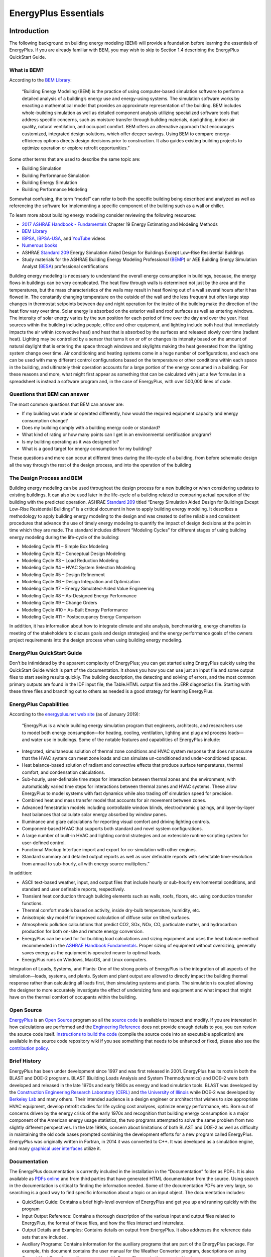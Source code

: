 =====================
EnergyPlus Essentials
=====================

Introduction
============

The following background on building energy modeling (BEM) will provide
a foundation before learning the essentials of EnergyPlus. If you are
already familiar with BEM, you may wish to skip to Section 1.4
describing the EnergyPlus QuickStart Guide.

What is BEM?
------------

According to the `BEM
Library <https://www.bemlibrary.com/index.php/owners-managers/introduction/what-bem/>`__:

   “Building Energy Modeling (BEM) is the practice of using
   computer-based simulation software to perform a detailed analysis of
   a building’s energy use and energy-using systems. The simulation
   software works by enacting a mathematical model that provides an
   approximate representation of the building. BEM includes
   whole-building simulation as well as detailed component analysis
   utilizing specialized software tools that address specific concerns,
   such as moisture transfer through building materials, daylighting,
   indoor air quality, natural ventilation, and occupant comfort. BEM
   offers an alternative approach that encourages customized, integrated
   design solutions, which offer deeper savings. Using BEM to compare
   energy-efficiency options directs design decisions prior to
   construction. It also guides existing building projects to optimize
   operation or explore retrofit opportunities.”

Some other terms that are used to describe the same topic are:

-  Building Simulation

-  Building Performance Simulation

-  Building Energy Simulation

-  Building Performance Modeling

Somewhat confusing, the term “model” can refer to both the specific
building being described and analyzed as well as referencing the
software for implementing a specific component of the building such as a
wall or chiller.

To learn more about building energy modeling consider reviewing the
following resources:

-  `2017 ASHRAE Handbook -
   Fundamentals <https://www.ashrae.org/technical-resources/ashrae-handbook/description-2017-ashrae-handbook-fundamentals>`__
   Chapter 19 Energy Estimating and Modeling Methods

-  `BEM Library <https://www.bemlibrary.com/>`__

-  `IBPSA <http://www.ibpsa.org/?page_id=695>`__,
   `IBPSA-USA <https://www.ibpsa.us/videos/all>`__, and
   `YouTube <https://www.youtube.com/results?search_query=building+energy+modeling>`__
   videos

-  `Numerous
   books <https://www.amazon.com/s/ref=nb_sb_noss_2?url=search-alias%3Daps&field-keywords=building+energy+modeling>`__

-  ASHRAE `Standard
   209 <https://www.techstreet.com/ashrae/standards/ashrae-209-2018?gateway_code=ashrae&product_id=2010483>`__
   Energy Simulation Aided Design for Buildings Except Low-Rise
   Residential Buildings

-  Study materials for the ASHRAE Building Energy Modeling Professional
   (`BEMP <https://www.ashrae.org/professional-development/ashrae-certification/certification-types/bemp-building-energy-modeling-professional-certification>`__)
   or AEE Building Energy Simulation Analyst
   (`BESA <https://www.aeecenter.org/certifications/certifications/certified-building-energy-simulation-analyst>`__)
   professional certifications

Building energy modeling is necessary to understand the overall energy
consumption in buildings, because, the energy flows in buildings can be
very complicated. The heat flow through walls is determined not just by
the area and the temperatures, but the mass characteristics of the walls
may result in heat flowing out of a wall several hours after it has
flowed in. The constantly changing temperature on the outside of the
wall and the less frequent but often large step changes in thermostat
setpoints between day and night operation for the inside of the building
make the direction of the heat flow vary over time. Solar energy is
absorbed on the exterior wall and roof surfaces as well as entering
windows. The intensity of solar energy varies by the sun position for
each period of time over the day and over the year. Heat sources within
the building including people, office and other equipment, and lighting
include both heat that immediately impacts the air within (convective
heat) and heat that is absorbed by the surfaces and released slowly over
time (radiant heat). Lighting may be controlled by a sensor that turns
it on or off or changes its intensity based on the amount of natural
daylight that is entering the space through windows and skylights making
the heat generated from the lighting system change over time. Air
conditioning and heating systems come in a huge number of
configurations, and each one can be used with many different control
configurations based on the temperature or other conditions within each
space in the building, and ultimately their operation accounts for a
large portion of the energy consumed in a building. For these reasons
and more, what might first appear as something that can be calculated
with just a few formulas in a spreadsheet is instead a software program
and, in the case of EnergyPlus, with over 500,000 lines of code.

Questions that BEM can answer
-----------------------------

The most common questions that BEM can answer are:

-  If my building was made or operated differently, how would the
   required equipment capacity and energy consumption change?

-  Does my building comply with a building energy code or standard?

-  What kind of rating or how many points can I get in an environmental
   certification program?

-  Is my building operating as it was designed to?

-  What is a good target for energy consumption for my building?

These questions and more can occur at different times during the
life-cycle of a building, from before schematic design all the way
through the rest of the design process, and into the operation of the
building

The Design Process and BEM 
---------------------------

Building energy modeling can be used throughout the design process for a
new building or when considering updates to existing buildings. It can
also be used later in the life-cycle of a building related to comparing
actual operation of the building with the predicted operation. ASHRAE
`Standard
209 <https://www.techstreet.com/ashrae/standards/ashrae-209-2018?gateway_code=ashrae&product_id=2010483>`__
titled “Energy Simulation Aided Design for Buildings Except Low-Rise
Residential Buildings” is a critical document in how to apply building
energy modeling. It describes a methodology to apply building energy
modeling to the design and was created to define reliable and consistent
procedures that advance the use of timely energy modeling to quantify
the impact of design decisions at the point in time which they are made.
The standard includes different “Modeling Cycles” for different stages
of using building energy modeling during the life-cycle of the building:

-  Modeling Cycle #1 – Simple Box Modeling

-  Modeling Cycle #2 – Conceptual Design Modeling

-  Modeling Cycle #3 – Load Reduction Modeling

-  Modeling Cycle #4 – HVAC System Selection Modeling

-  Modeling Cycle #5 – Design Refinement

-  Modeling Cycle #6 – Design Integration and Optimization

-  Modeling Cycle #7 – Energy Simulated-Aided Value Engineering

-  Modeling Cycle #8 – As-Designed Energy Performance

-  Modeling Cycle #9 – Change Orders

-  Modeling Cycle #10 – As-Built Energy Performance

-  Modeling Cycle #11 – Postoccupancy Energy Comparison

In addition, it has information about how to integrate climate and site
analysis, benchmarking, energy charrettes (a meeting of the stakeholders
to discuss goals and design strategies) and the energy performance goals
of the owners project requirements into the design process when using
building energy modeling.

EnergyPlus QuickStart Guide
---------------------------

Don’t be intimidated by the apparent complexity of EnergyPlus; you can
get started using EnergyPlus quickly using the QuickStart Guide which is
part of the documentation. It shows you how you can use just an input
file and some output files to start seeing results quickly. The building
description, the detecting and solving of errors, and the most common
primary outputs are found in the IDF input file, the Table.HTML output
file and the .ERR diagnostics file. Starting with these three files and
branching out to others as needed is a good strategy for learning
EnergyPlus.

EnergyPlus Capabilities
-----------------------

According to the `energyplus.net web site <https://energyplus.net/>`__
(as of January 2019):

   “EnergyPlus is a whole building energy simulation program that
   engineers, architects, and researchers use to model both energy
   consumption—for heating, cooling, ventilation, lighting and plug and
   process loads—and water use in buildings. Some of the notable
   features and capabilities of EnergyPlus include:

-  Integrated, simultaneous solution of thermal zone conditions and HVAC
   system response that does not assume that the HVAC system can meet
   zone loads and can simulate un-conditioned and under-conditioned
   spaces.

-  Heat balance-based solution of radiant and convective effects that
   produce surface temperatures, thermal comfort, and condensation
   calculations.

-  Sub-hourly, user-definable time steps for interaction between thermal
   zones and the environment; with automatically varied time steps for
   interactions between thermal zones and HVAC systems. These allow
   EnergyPlus to model systems with fast dynamics while also trading off
   simulation speed for precision.

-  Combined heat and mass transfer model that accounts for air movement
   between zones.

-  Advanced fenestration models including controllable window blinds,
   electrochromic glazings, and layer-by-layer heat balances that
   calculate solar energy absorbed by window panes.

-  Illuminance and glare calculations for reporting visual comfort and
   driving lighting controls.

-  Component-based HVAC that supports both standard and novel system
   configurations.

-  A large number of built-in HVAC and lighting control strategies and
   an extensible runtime scripting system for user-defined control.

-  Functional Mockup Interface import and export for co-simulation with
   other engines.

-  Standard summary and detailed output reports as well as user
   definable reports with selectable time-resolution from annual to
   sub-hourly, all with energy source multipliers.”

In addition:

-  ASCII text-based weather, input, and output files that include hourly
   or sub-hourly environmental conditions, and standard and user
   definable reports, respectively.

-  Transient heat conduction through building elements such as walls,
   roofs, floors, etc. using conduction transfer functions.

-  Thermal comfort models based on activity, inside dry-bulb
   temperature, humidity, etc.

-  Anisotropic sky model for improved calculation of diffuse solar on
   tilted surfaces.

-  Atmospheric pollution calculations that predict CO2, SOx, NOx, CO,
   particulate matter, and hydrocarbon production for both on-site and
   remote energy conversion.

-  EnergyPlus can be used for for building load calculations and sizing
   equipment and uses the heat balance method recommended in the `ASHRAE
   Handbook
   Fundamentals <https://www.ashrae.org/technical-resources/ashrae-handbook>`__.
   Proper sizing of equipment without oversizing, generally saves energy
   as the equipment is operated nearer to optimal loads.

-  EnergyPlus runs on Windows, MacOS, and Linux computers.

Integration of Loads, Systems, and Plants: One of the strong points of
EnergyPlus is the integration of all aspects of the simulation—loads,
systems, and plants. System and plant output are allowed to directly
impact the building thermal response rather than calculating all loads
first, then simulating systems and plants. The simulation is coupled
allowing the designer to more accurately investigate the effect of
undersizing fans and equipment and what impact that might have on the
thermal comfort of occupants within the building.

Open Source
-----------

`EnergyPlus <https://energyplus.net/>`__ is an `Open
Source <https://opensource.org/>`__ program so all the `source
code <https://github.com/NREL/EnergyPlus>`__ is available to inspect and
modify. If you are interested in how calculations are performed and the
`Engineering Reference <https://energyplus.net/documentation>`__ does
not provide enough details to you, you can review the source code
itself. `Instructions to build the
code <https://github.com/NREL/EnergyPlus/wiki/BuildingEnergyPlus>`__
(compile the source code into an executable application) are available
in the source code repository wiki if you see something that needs to be
enhanced or fixed, please also see the `contribution
policy <https://energyplus.net/contributing>`__.

Brief History
-------------

EnergyPlus has been under development since 1997 and was first released
in 2001. EnergyPlus has its roots in both the BLAST and DOE–2 programs.
BLAST (Building Loads Analysis and System Thermodynamics) and DOE–2 were
both developed and released in the late 1970s and early 1980s as energy
and load simulation tools. BLAST was developed by the `Construction
Engineering Research Laboratory
(CERL) <https://www.erdc.usace.army.mil/Locations/CERL/>`__ and `the
University of Illinois <https://illinois.edu/>`__ while DOE-2 was
developed by `Berkeley Lab <https://www.lbl.gov/>`__ and many others.
Their intended audience is a design engineer or architect that wishes to
size appropriate HVAC equipment, develop retrofit studies for life
cycling cost analyses, optimize energy performance, etc. Born out of
concerns driven by the energy crisis of the early 1970s and recognition
that building energy consumption is a major component of the American
energy usage statistics, the two programs attempted to solve the same
problem from two slightly different perspectives. In the late 1990s,
concern about limitations of both BLAST and DOE-2 as well as difficulty
in maintaining the old code bases prompted combining the development
efforts for a new program called EnergyPlus. EnergyPlus was originally
written in Fortran, in 2014 it was converted to C++. It was developed as
a simulation engine, and many `graphical user
interfaces <https://www.buildingenergysoftwaretools.com/>`__ utilize it.

Documentation
-------------

The EnergyPlus documentation is currently included in the installation
in the “Documentation” folder as PDFs. It is also available as `PDFs
online <https://energyplus.net/documentation>`__ and from third parties
that have generated HTML documentation from the source. Using search in
the documentation is critical to finding the information needed. Some of
the documentation PDFs are very large, so searching is a good way to
find specific information about a topic or an input object. The
documentation includes:

-  QuickStart Guide: Contains a brief high-level overview of EnergyPlus
   and get you up and running quickly with the program

-  Input Output Reference: Contains a thorough description of the
   various input and output files related to EnergyPlus, the format of
   these files, and how the files interact and interrelate.

-  Output Details and Examples: Contains details on output from
   EnergyPlus. It also addresses the reference data sets that are
   included.

-  Auxiliary Programs: Contains information for the auxiliary programs
   that are part of the EnergyPlus package. For example, this document
   contains the user manual for the Weather Converter program,
   descriptions on using Ground Heat Transfer auxiliary programs with
   EnergyPlus, and other assorted topics.

-  Engineering Reference: Provides more in-depth knowledge into the
   theoretical basis behind the various calculations contained in the
   program including algorithm descriptions.

-  Application Guide for EMS: Provides an in-depth look at the Energy
   Management System (EMS) feature which provides a way to develop
   custom control and modeling routines.

-  External Interface(s) Application Guide: Contains information
   specific to using the external interface feature of EnergyPlus to
   connect other simulation systems.

-  Plant Application Guide: Details the methods for simulating chilled
   and hot water plant systems within EnergyPlus.

-  Using EnergyPlus for Compliance Guide: Contains information specific
   to using EnergyPlus in compliance and standard rating systems.

-  Tips & Tricks for Using EnergyPlus: Contains short tips and tricks
   for using various parts of EnergyPlus.

Example Files 
--------------

Many hundreds of example files come with EnergyPlus, and they are in the
ExampleFiles folder from the installation. The
\\ExampleFiles\\ExampleFiles.html lists each one and includes the name,
a description (scroll all the way to the right) and lots of information
such as the floor area and whether certain types of input objects are
included in the file. Often searching through this file is a good way to
find the proper example file to learn about a feature. Another method is
the \\ExampleFiles\\ExampleFiles-ObjectsLink.html file which lists every
type of input object that EnergyPlus uses and then the first three files
that use that input object. It is possible that many other files also
use a particular input object so if the first three files do not help, a
text search of files in the ExampleFiles folder may find more.

The EnergyPlus Ecosystem 
=========================

Current Interfaces 
-------------------

EnergyPlus is often used directly using the text file input (IDF or
epJSON) and various output file formats along with the utilities that
come with the installation package. More information on that can be
found in section `[sec:Using-EnergyPlus] <#sec:Using-EnergyPlus>`__. In
addition, EnergyPlus is often the simulation engine for graphical user
interfaces. To see a list, see the `BEST (Building Energy Software
Tools) Directory <https://www.buildingenergysoftwaretools.com/>`__ that
is operated by `IBPSA-USA <https://www.ibpsa.us/>`__.

Approaches to Implement Measures 
---------------------------------

In the terminology used within the building energy modeling industry
“measures,” sometimes called energy conservation measures (ECMs) or
energy efficiency measures (EEMs), are when alternative configurations
of a building are considered and simulated and compared with the
original building model. Measures include added wall or roof insulation,
lower internal lighting power, higher efficiency heating and cooling
equipment, and many others. When using EnergyPlus within a graphical
user interface, that interface often provides a way to implement various
measures. When not working within a graphical user interface, users have
several options for implementing measures.

For a specific building input file, a copy of the input file can be made
and then modified to reflect the measure. This is an easy approach
initially, but since the original building model might change, it means
making the change in the file that reflects the measure. When many
measures are being considered, this duplicative editing can be
inefficient and prone to errors. In addition, the measure cannot be
easily applied to a different building energy model without again
editing another set of files duplicating the original effort. Due to
this, it is very common for some type of scripting to be used so that
measures can be applied to the original building model and other models
of other buildings reliably and quickly. Scripting in this approach
means to apply some type of programming language to the task of
modifying files.

EnergyPlus includes, with the installation package, two methods of
implementing measures EP-Macro and the ParametricPreprocessor. EP-Macro
is similar to the C language pre-processor and allows for portions of
the file to be included or excluded, portions of other files to be
included when desired, and for specific entries that are normally fixed
values to change programmatically. EP-Macro is documented in the
AuxiliaryPrograms documentation. A file with lines starting “##” or with
the “imf” file extension is likely to be a file using EP-Macro commands.

The EnergyPlus ParametricPreprocessor uses special input objects in
EnergyPlus to set values for any field in any other input object for a
series of simple options. This is briefly described in the
AuxiliaryPrograms documentation, and more details are present in the
InputOutputReference under the section on “Parametric Objects.” The
ParametricPreprocessor approach is very straight forward, however it has
limits in the flexibility that it provides. It is suitable for
implementing measures related to internal loads, constructions, and
simple efficiency changes but is probably not the appropriate tool for
more complicated measures.

A
`paper <https://www.ashrae.org/File%20Library/Conferences/Specialty%20Conferences/2018%20Building%20Performance%20Analysis%20Conference%20and%20SimBuild/Papers/C043.pdf>`__
that describes various other approaches to scripting was written during
the 2018 ASHRAE/IBPSA-USA Building Performance Conference and SimBuild.

Parametric Analysis Tools 
--------------------------

When just implementing a simple measure or even a series of measures is
not enough, a parametric analysis tool may be appropriate. These tools
allow the exploration throughout the range of variables (such as the
thickness of insulation in the roof or the efficiency of a boiler) to
see the impacts of optimization. While many of the approaches used to
implement measures described previously may also be used for parametric
analysis, a few specific tools have been developed. To see a list, see
the `BEST (Building Energy Software Tools)
Directory <https://www.buildingenergysoftwaretools.com/>`__ that is
operated by `IBPSA-USA <https://www.ibpsa.us/>`__.

Weather Files 
--------------

Weather files are available for many locations throughout the world.
Finding the right file that represents the weather in your specific
location can sometimes be a challenge. Often the closest weather
location is the best one to choose, but sometimes a site that is further
away may actually have the most similar weather. This is especially the
case in terrain that varies in elevation or when near large bodies of
water. Many weather files are available from both public and private
sources. The `EnergyPlus weather
file <https://energyplus.net/weather>`__ web site has many weather files
with `sources described <https://energyplus.net/weather/sources>`__.
That web site also has a `page with
links <https://energyplus.net/weather/simulation>`__ to many other sites
that provide weather files. The modeler must also choose between using a
typical year weather files or an actual year file. Typical year files,
such as TMY3 and IWEC are representative of long-term weather compiled
from 20-30 years of data. Actual year files contain a specific year of
weather data and generally used for calibration or verification studies
where the simulation results are compared to actual utility bills or
other measured data.

.. figure:: media/WeatherFileLocations.png
   :alt: 
   :width: 90.0%

Co-Simulation and Linked Software
---------------------------------

The modelling of multi-domain, multi-physics, and multi-time scale
systems such as buildings is a challenge for building energy modelling
and simulation tools. In certain circumstances, it may be better for
modelling such systems to split the systems into multiple sub-systems,
model the individual sub-systems in the language or tool which is best
suited for the system’s domain, and use a master algorithm to link the
sub-systems for a so called “co-simulation.” In a nutshell,
co-simulation consists of the theory and techniques that enable the
simulation of a coupled system through the composition of simulators.
Each simulator is an input-output mock-up of a constituent system,
developed and provided by the team that is responsible for the
`sub-system <https://arxiv.org/abs/1702.00686>`__. The coupling of the
sub-systems is performed by a master algorithm which is responsible for
linking the sub-systems at run-time for data-exchange. EnergyPlus
implements three mechanisms to support co-simulation.

-  EnergyPlus implements the Building Controls Virtual Test Bed (
   `BCVTB <https://www.tandfonline.com/doi/abs/10.1080/19401493.2010.518631>`__)
   API. This API leverages the BCVTB to enable the co-simulation of
   EnergyPlus with various simulation programs such as
   `TRNSYS <http://www.trnsys.com/>`__,
   `ESP-r <http://www.esru.strath.ac.uk/Programs/ESP-r.htm>`__,
   `Radiance <http://radsite.lbl.gov/radiance/HOME.html>`__, or
   `DYMOLA <https://www.3ds.com/products-services/catia/products/dymola/>`__.

-  EnergyPlus provides an interface which allows it to import, link, and
   exchange data with simulation models which implement the Functional
   Mock-up Interface (FMI) for
   `co-simulation <https://www.tandfonline.com/doi/abs/10.1080/19401493.2013.808265>`__.
   Such models are called Functional Mock-up Units (FMUs). This feature
   allows for instance the integration and testing of
   `Simulink <https://www.mathworks.com/>`__ or
   `Modelica <https://www.modelica.org/>`__-based control algorithms
   which may not exist in EnergyPlus.

-  EnergyPlus itself can be exported as an FMU which implements the `FMI
   for
   co-simulation <https://simulationresearch.lbl.gov/wetter/download/2014_NouiduiWetter.pdf>`__.
   Such FMU can then be imported into any simulation engine which
   implements the FMI import interface for co-simulation. This feature
   is relevant for applications such as the development of building
   controls. For example, the building envelope of EnergyPlus may be
   exported as an FMU which in turn will be imported in a tool which is
   best suited for control development. In this use case, the FMU will
   be used as a boundary condition for control’s development.

Getting Help 
-------------

Several resources are available for getting help when using EnergyPlus:

-  `UnmetHours <https://unmethours.com/questions/>`__

-  `EnergyPlus Helpdesk <https://energyplushelp.freshdesk.com/>`__

-  `EnergyPlus_support mailing
   list <https://groups.yahoo.com/neo/groups/EnergyPlus_Support/info>`__

-  `Several organizations provide paid
   support <https://buildingenergysoftwaretools.com/?capabilities=Support+Services&keys=EnergyPlus>`__

Please do not post questions as issues on the EnergyPlus Github website.
Of course, if you are using a graphical user interface with EnergyPlus,
the vendor will provide direct support.

After reviewing this document and other pertinent documents that come
with EnergyPlus like the InputOutputReference, if additional training is
required, several sources are available:

-  `YouTube <https://www.youtube.com/results?search_query=energyplus>`__

-  University `course <https://energyplus.net/support>`__ teaching
   materials

-  Several
   `organizations <https://www.buildingenergysoftwaretools.com/?capabilities=Training+Services&keys=EnergyPlus>`__
   provide paid training

In addition, if you are using a graphical user interface, the vendor
probably also provides training.

Using EnergyPlus 
=================

Installing EnergyPlus
---------------------

Please see the EnergyPlus QuickStart Guide for instructions on how to
install EnergyPlus for your system.

Running EnergyPlus
------------------

EnergyPlus is a simulation engine, so it was designed to be an element
within a graphical user interface. However, it can be run standalone
without such an interface. There are several options for performing a
simulation with EnergyPlus:

-  Graphical user interface

-  Command line

-  EP-Launch

In each case, a building model will be simulated in combination with a
weather file for the appropriate building location.

Graphical User Interface
~~~~~~~~~~~~~~~~~~~~~~~~

When running an EnergyPlus simulation within a graphical user interface,
the exact method will vary depending on the specific program being used.
You should read the documentation for that software to understand how to
perform a simulation. In all cases, the interface will ultimately
generate an EnergyPlus idf or epjson input file, execute the EnergyPlus
simulation, and read the EnergyPlus output files to present results.

Command Line
~~~~~~~~~~~~

EnergyPlus can be used as a command line tool within a Terminal window
in Linux or MacOS or with the CMD prompt or PowerShell window under
Windows. Basic usage using the command line approach is well documented
in the QuickStart Guide. To learn more about the command line mode, you
can type:

::

   energyplus --help

when in the EnergyPlus folder. This will give the following display of
options:

::

   EnergyPlus, Version 9.6.0-ec0190a2fc
   Usage: energyplus [options] [input-file]
   Options:
     -a, --annual                 Force annual simulation
     -c, --convert                Output IDF->epJSON or epJSON->IDF, dependent on
                                  input file type
     -d, --output-directory ARG   Output directory path (default: current
                                  directory)
     -D, --design-day             Force design-day-only simulation
     -h, --help                   Display help information
     -i, --idd ARG                Input data dictionary path (default: Energy+.idd
                                  in executable directory)
     -j, --jobs ARG               Multi-thread with N threads; 1 thread with no
                                  arg.
     -m, --epmacro                Run EPMacro prior to simulation
     -p, --output-prefix ARG      Prefix for output file names (default: eplus)
     -r, --readvars               Run ReadVarsESO after simulation
     -s, --output-suffix ARG      Suffix style for output file names (default: L)
                                     L: Legacy (e.g., eplustbl.csv)
                                     C: Capital (e.g., eplusTable.csv)
                                     D: Dash (e.g., eplus-table.csv)
     -v, --version                Display version information
     -w, --weather ARG            Weather file path (default: in.epw in current
                                  directory)
     -x, --expandobjects          Run ExpandObjects prior to simulation
   --convert-only                 Only convert IDF->epJSON or epJSON->IDF,
                                  dependent on input file type. No simulation
   Example: energyplus -w weather.epw -r input.idf

EnergyPlus can be run by specifying a number of options followed by the
path to the input file. The file itself is usually in IDF (Input Data
File) format or epJSON format, but it may also be in IMF (Input Macro
File) format to be run with EPMacro using the --epmacro option. Each
option has a short form (a single-character preceded by a single dash,
e.g., -h) and a long form (a more descriptive string of characters
preceded by double dashes, e.g., --help). Several of these options are
commonly used including the weather, output-prefix, expandobjects, and
readvars options. The following are some examples of using the command
line options.

Pre-processing using EPMacro and ExpandObjects:

::

   energyplus -w weather.epw -m -x input.imf

Forcing design-day only simulations:

::

   energyplus -D input.idf

Giving all output files the prefix being the same as the input file
(building.idf) and placing them in a directory called output:

::

   energyplus -w weather -p building -d output building.idf

If no arguments are passed on the command line, EnergyPlus expects the
input and weather files to be located in the current working directory
and name in.idf (or in.epjson) and in.epw respectively.

EP-Launch
~~~~~~~~~

For users that want a simple way of selecting files and running
EnergyPlus, EP-Launch provides this and more. In addition, EP-Launch can
help open a text editor for the input and output files, open a
spreadsheet for the result files, a web browser for the tabular results
file, and start up a viewer for the selected drawing file. There are two
different versions of EP-Launch currently part of the EnergyPlus system.

The main screen of EP-Launch 2 is shown below:

.. figure:: media/eplaunch2.png
   :alt: 
   :width: 90.0%

It is a Windows program only. EP-Launch 2 is included in the EnergyPlus
installation package when installing on Windows, so no additional steps
are needed to run it. It is located in the main “root” folder of
EnergyPlus, usually, a folder named EnergyPlusVx-x-x, where the x’s are
the version number.

In 2018, EP-Launch 3 was developed, and its main screen is shown below:

.. figure:: media/eplaunch3.png
   :alt: 
   :width: 90.0%

EP-Launch 3 is not part of the EnergyPlus installation package and needs
to be installed separately. It is also open source and is available from
`GitHub <https://github.com/NREL/EP-Launch>`__, and it is documented on
`readthedocs <https://ep-launch.readthedocs.io/en/latest/>`__ or in the
docs folder on GitHub. EP-Launch 3 works on Windows, MacOS, and Linux
systems and is written in Python.

While both EP-Launch 2 and EP-Launch 3 do many of the same functions,
the interface is quite different. For now, EP-Launch 2 allows groups of
files to be run together and has access to some utilities that the newer
version does not. EP-Launch 3 works across multiple platforms and is a
built from the ground up to be flexible and extensible so that
individuals can make their own workflows that run whatever programs they
need to run.

IDF and JSON syntax
-------------------

EnergyPlus has two different input file formats that can be used to
describe the building and system that is simulated. The file extensions
for the two formats are IDF and epJSON. For both input files, the
numeric inputs are in SI units (International System of Units often
called metric units).

IDF
~~~

The legacy file format is a text-based format that describes each input
object in series. Each input object starts with the type of input
object, and each value for each field follows in strict order separated
by commas. The end of the input object is indicated by a semi-colon.
Comments are indicated by an exclamation point “!” and anything after
this is ignored by EnergyPlus. Commonly, an input object is spread over
many lines in the file with one value for each field per line. The names
of each field are not required but are usually shown after the value and
the comma or semicolon as a special comment using “!-” as an indicator.
The input objects can be in any order. An example of an input object in
an IDF file is shown below:

::

     Building,
       Simple One Zone,   !- Name
       0,                 !- North Axis {deg}
       Suburbs,           !- Terrain
       0.04,              !- Loads Convergence Tolerance Value
       0.004,             !- Temperature Convergence Tolerance Value {deltaC}
       MinimalShadowing,  !- Solar Distribution
       30,                !- Maximum Number of Warmup Days
       6;                 !- Minimum Number of Warmup Days

The details of this example input object are not important, but the use
of commas, exclamation points, and the closing semi-colon are important.
The IDF format is currently the most commonly used format throughout the
EnergyPlus ecosystem of utilities and GUIs. The list of possible input
objects and fields is documented in the Energy+.idd file.

A variation on the IDF file format is the IMF file format which includes
macros that can be used for parametric analysis or file management
called EP-Macros. To learn more about macros see the Input Macros
chapter of the AuxiliaryPrograms document.

epJSON
~~~~~~

A new file format based on the industry standard
`JSON <https://www.json.org/>`__ format most often used to transmit data
to and from web servers and web-browser based applications. It is a
text-based file format. The JSON format has wide usage across many
industries and is supported in just about every modern programming
language. It is a field-value style format using brackets and colons to
indicate the hierarchy and commas to separate each field and value pair.
The input objects must appear grouped by the type of input object. The
list of possible input objects and fields is documented in the
Energy+.schema.epJSON file which uses
`json-schema <http://json-schema.org/>`__. The same input object shown
above in IDF format is shown below in epJSON format:

::

   {
       "Building": {
           "Simple One Zone: {
               "idf_max_extensible_fields": 0,
               "idf_max_fields": 8,
               "idf_order": 3,
               "loads_convergence_tolerance_value": 0.04,
               "maximum_number_of_warmup_days": 30,
               "minimum_number_of_warmup_days": 6,
               "north_axis": 0,
               "solar_distribution": "MinimalShadowing",
               "temperature_convergence_tolerance_value": 0.004,
               "terrain": "Suburbs"
           }
       }
   }

Converting between IDF and epJSON
~~~~~~~~~~~~~~~~~~~~~~~~~~~~~~~~~

While the IDF and epJSON file formats are quite different, they contain
the same information, and either may be used. In general, if producing
EnergyPlus input files using a programming language, the epJSON format
might make more sense while, at this point, if producing IDF files using
a GUI, they are likely to use the IDF format.

EnergyPlus, when used on the command line, can convert from IDF to
epJSON and from epJSON to IDF using the -c or --convert option.

There is also a separate conversion utility ConvertInputFormat.exe in
the root EnergyPlus folder. It takes the name of an IDF or epJSON input
file (with extension) as an argument. For additional options, type

::

   ConvertInputFormat --help.

when in the EnergyPlus folder. This will give the following display of
options:

::

   Usage: ConvertInputFormat [OPTIONS] input_file [input_file ..]
   Options:
     -f, --format ARG                 Output format.
                                      Default means IDF->epJSON or epJSON->IDF
                                      Select one (case insensitive):
                                      default,idf,epjson,json,cbor,msgpack,ubjson,bson
     -h,   -help,   --help, --usage   Display usage instructions.
     -i, --input ARG                  Text file with list of input files to convert
                                      (newline delimited)
     -j ARG                           Number of threads
     -n, --noHVACTemplate             Do not convert HVACTemplate objects.
     -o, --output ARG                 Output directory. Will use input file
                                      location by default.
     -v, --version                    Display version information
   Example: ConvertInputFormat in.idf

On Windows, you can also drag a file (IDF or epJSON) onto
ConvertInputFormat.exe. Note that ConvertInputFormat is version-specific
and will not convert an epJSON file that is not the same version.

There are three groups of special input objects which are preprocessor
commands: GroundHeatTransfer:\*, HVACTemplate:\* Parametric:\*.
ConverInputFormat converts HVACTemplate objects. EnergyPlus does not
convert any of these.

Creating and Editing Input Files
--------------------------------

Since both the IDF and epJSON file formats are text formats, a simple
text editor may be used to edit them. Even if not regularly used, a good
text editor is an important application to have when working with
EnergyPlus. There are many different `text
editors <https://en.wikipedia.org/wiki/Comparison_of_text_editors>`__,
and a few have special features related to the IDF format such as syntax
highlighting including
`Atom <https://github.com/bigladder/atom-language-energyplus>`__,
`Notepad++ <https://github.com/jmarrec/notepad>`__, and
`UltraEdit <https://energyplushelp.freshdesk.com/>`__.

Another editing choice for IDF file is the IDF Editor which comes with
EnergyPlus in the \\PreProcess\\IDFEditor directory and can be run
directly or from EP-Launch. It is a Windows-only program and was not
designed to run on Linux or MacOS. It is specially designed for editing
IDF files and includes many features to simplify the process. It
performs unit conversions so either SI (metric) or IP (inch-pound) units
can be used for editing but the IDF file is always saved in SI units. It
can initialize an input object using the default values and has
indications when values outside the acceptable range are used. The main
screen of the IDF editor is shown below. Full details of the IDF Editor
can be found in the Auxiliary Programs document under the “Creating
Input Files” section.

.. figure:: media/idfeditor.png
   :alt: 
   :width: 90.0%

Run-Check-Edit Repeat 
----------------------

For most building energy modeling projects, whether assisting in early
design, refining a design, selecting a control method, or calibrating an
existing building, the use of EnergyPlus will be part of a repeating
process. The process will probably be in the form of:

-  Running an EnergyPlus input file

-  Checking error and other output files

-  Fixing the input file

-  Repeat

Don’t expect that an initial model is ever correct; it is probably not.
Initially, errors are likely to exist. The .ERR file should be the first
file checked each time EnergyPlus is run. The .ERR file has several
levels of messages:

-  Warning

-  Severe

-  Fatal

A Fatal error means that EnergyPlus has stopped during the simulation
and the input file needs to be fixed before the simulation can be run to
completion. Fatal errors should be the first thing fixed. Some Fatal
messages reference previous Severe messages so in that case those should
be fixed. Since the entire simulation was not performed, it is likely
that once the fatal errors are fixed that new Severe and Warning
messages will be shown. After all Fatal messages are eliminated, you
should work on Severe messages; they should also be fixed. Finally,
Warning messages should be reviewed. Often Warning messages are
informative and point out unusual configurations, conditions, or
choices. If what is being described by the Warning message is as
intended, then the Warning message can be ignored. More often, the
Warning message points out something that is not as intended and should
be fixed or addressed. Since the .ERR file is a text file; you can
usually keep it open in a text editor program. Many (but not all) text
editor programs will detect that the .ERR file has been updated after
each EnergyPlus simulation and lets you load the most recent version.

The next files to be examined are ones that show output results from the
simulation. Either the tabular output file (usually an HTML file see
Output:Table:SummaryReports and OutputControl:Table:Style) or CSV file
(see Output:Variable and Output:Meter) should be examined depending on
what you want to look at. Upon examination of the output results, it is
very likely that an aspect of the building and its systems are not
behaving as expected. For example, the Annual Building Utility
Performance Summary report contains a subtable titled Comfort and
Setpoint Not Met Summary. If an annual simulation has 100s or 1000s of
hours of setpoint not met, then the HVAC system is undersized, or the
controls are not working as expected. With an input file representing
many thousands of assumptions, some assumptions made by you or as a
default of EnergyPlus are likely to be incorrect. Revising the
EnergyPlus input file to address this may cause new issues to be shown
in the .ERR file so it should *always* be examined after each change.

To speed the process of running the simulations, you may want only to
run a design day (see SimulationControl and SizingPeriod:DesignDay) or a
subset of the year (see RunPeriod) while developing and debugging the
inputs. This approach speeds up the simulation time itself, and if used,
please remember to recheck the .ERR file when running an annual
simulation for the first time.

Key Concepts
------------

The following sections highlight some key concepts in EnergyPlus

Everything Included
~~~~~~~~~~~~~~~~~~~

One principal that EnergyPlus uses is that (almost) everything is
specified in the input file. This means that instead of referencing an
external library for materials, schedules, equipment performance, etc.,
the input objects that fully describe those items should be included
directly in the input file. In addition, each input object contains a
list of values for every field that needs one. The DataSets folder
distributed with EnergyPlus contains these kinds of details and to use
them, the input objects should be copied into the input file that you
are developing. This approach does make the file include more
specification than you might be used to, and typically results in a
large input file, but you will have the assurance of knowing that all
the inputs related to your building are in the input file you have
developed. There are a few exceptions where external data is referenced
such as with Schedule:File input objects.

Wall Thickness
~~~~~~~~~~~~~~

Exterior and interior walls in real buildings have a thickness as
specified on building plans by detailed cross-sections. For EnergyPlus,
the Construction input object is made up of a list of names for the
Material input objects that make up the wall or roof or floor. Each
material input object has a thickness along with the conductivity,
density, specific heat and other factors. These thicknesses should match
the thicknesses shown in the detailed cross-sections. But when it comes
to specifying the walls themselves in three-dimensional space, the walls
should be entered assuming zero thickness. Once each surface has been
placed, changing the material thickness will have no impact on zone
volume, ceiling height, floor area, shading, or daylighting. For most
modern buildings the choice of where to locate the wall: inside vs.
outside vs. centerline should have little impact on results, so many
modelers just pick one and let the volumes be slightly off. Using
centerlines throughout the model splits the difference. Or some modelers
use outer edges for exterior walls and then use centerlines for interior
walls. If you are modeling a very thick wall, such as an old stone
building, then you also have thermal mass considerations. If you use the
outside edges there will be too much mass, inside will be too little.
Again, centerline will split the difference and will be very close to
the correct amount of thermal mass (possibly losing some corner mass).

Zones Are Not the Same as Rooms
~~~~~~~~~~~~~~~~~~~~~~~~~~~~~~~

A zone, sometimes called a “thermal zone,” is a theoretical construct
that usually describes a group of rooms that can be treated as a single
thermal entity. A zone typically includes multiple rooms. Often a zone
can be seen as a group of rooms that share a single thermostat. In the
case of many similar rooms with the same thermal and operating
characteristics, even if many different thermostats are used, they may
still be grouped into a single zone in EnergyPlus.

One Construction Per Surface
~~~~~~~~~~~~~~~~~~~~~~~~~~~~

Only one type of construction can be associated with each surface so if
the top half of a wall is made up of a different construction than the
bottom half of the wall, the top half and the bottom half each need to
be represented as separate surfaces.

Available Outputs Created by First Simulation
~~~~~~~~~~~~~~~~~~~~~~~~~~~~~~~~~~~~~~~~~~~~~

Since EnergyPlus creates a custom list of possible output variables
during each simulation, you need to perform a simulation first before
you can see them. To create the list use the Output:VariableDictionary
input object and then check the .RDD and .MDD files that are created.
Select the outputs you want and specify them in the input file.

Always Plan Ahead
~~~~~~~~~~~~~~~~~

Some preliminary steps will facilitate the construction of your input
file. EnergyPlus requires some information in specified, externally
available formats; other information may require some lead time to
obtain. The following checklist should be completed before you start to
construct your input file.

-  Obtain location and design climate information for the city in which
   your building is located. If possible, use one of the weather files
   available for your weather period run.

-  Obtain sufficient building construction information to allow
   specification of overall building geometry and surface constructions
   (including exterior walls, interior walls, partitions, floors,
   ceilings, roofs, windows, and doors).

-  Obtain sufficient building use information to allow specification of
   the lighting and other equipment (e.g., electric, gas, etc.) and the
   number of people in each area of the building.

-  Obtain sufficient building thermostatic control information to allow
   specification of the temperature control strategy for each area of
   the building.

-  Obtain sufficient HVAC operation information to allow specification
   and scheduling of the fan systems.

-  Obtain sufficient central plant information to allow specification
   and scheduling of the boilers, chillers and other plant equipment.

-  Obtain utility tariff information when expressing the results as
   costs.

-  Obtain component cost information when performing life-cycle costs.

What Are All These Folders?
---------------------------

The installation of EnergyPlus includes many different files in
different folders:

.. figure:: media/energyplusfolder.png
   :alt: 
   :width: 90.0%

Many of these folders include valuable resources for using and learning
EnergyPlus.

-  The main folder includes the EnergyPlus executable which can be used
   on the command line and EP-Launch 2, a program that makes it easier
   to use EnergyPlus and the Energy+.IDD that describes each possible
   EnergyPlus input object and the default, minimum, maximum, and
   options for each field within each input object.

-  The Documentation folder includes this document as well as the
   InputOutputReference, EngineeringReference, AuxiliaryPrograms,
   OutputDetailsAndExamples which are very important to understand. If
   you haven’t looked through the documentation yet, take a few minutes
   and get familiar with it.

-  The DataSets and MacroDataSets folders include files containing
   libraries of input objects that may be useful in constructing your
   own input files. The ASHRAE_2005_HOF_Materials.idf and
   WindowConstructs.idf files, for example, will help with defining
   walls and windows.

-  The ExampleFiles folder includes a huge number of example files that
   are indexed in the two HTML files in that folder or can be searched
   through using most text editors.

-  The Preprocess and PostProcess folders include many utilities that
   can be used directly or as part of EP-Launch that can aid in the
   setting up input files or extracting or converting results. The
   WeatherData folder includes a small sample of the many weather files
   that are available. For other weather files, please see the previous
   section on `[subsec:Weather-Files] <#subsec:Weather-Files>`__.

What Are All These Output Files?
--------------------------------

When running EnergyPlus using EP-Launch or from the command line,
depending on the options selected, many different output files may be
generated. The file extensions and file suffixes (added to the original
file name prior to the file extension are shown below:

-  ERR – list of errors and warnings

-  TABLE.HTML, TABLE.TXT, TABLE.TAB, TABLE.CSV, TABLE.XML – tabulated
   report of the bin and monthly data in HTML, space delimited, tab
   delimited, comma delimited, or XML format. This is one of the primary
   output files.

-  CSV, TAB, or TXT – time series output from the Output:Variable input
   object in a comma, tab, or space delimited format (generated by the
   ReadVarsESO postprocessor or directly from EnergyPlus using
   OutputControl:Files)

-  METER.CSV, METER.TAB, or METER.CSV File – time series output from the
   Output:Meter input object in a comma, tab, or space delimited format
   (generated by the ReadVarsESO postprocessor or directly from
   EnergyPlus using OutputControl:Files)

-  SQL - sqlite3 output database format

-  EIO – additional EnergyPlus results

-  RDD – list of output variables available from the run

-  MDD – list of output meters available from the run

-  MTD – list of meter component variables

-  DXF – drawing file in AutoCAD DXF format

-  AUDIT – input file echo with input processor errors and warnings

-  BND – HVAC system node and component connection details

-  DBG – output from the debug command

-  EDD – Energy Management System details

-  END - a single line synopsis of the simulation

-  EPMIDF – clean idf file after EP-Macro processing

-  EPMDET – EP-Macro detailed output with errors and warnings

-  ESO – raw Output:Variable output before processing into CSV, TAB, or
   TXT files

-  MTR – raw Output:Meter output before processing into CSV, TAB, or TXT
   files

-  SHD – output related to shading

-  SLN – output from “report, surfaces, lines”

-  SSZ – system sizing details in a comma, tab, or space delimited
   format

-  ZSZ – zone sizing details in a comma, tab, or space delimited format

-  MAP – daylighting illuminance map

-  DFS - daylighting factors report

-  Screen.CSV - window screen transmittance map report

-  RVAUDIT - output from the ReadVarsESO post-processing program

-  SVG - HVAC Diagram related to the arrangement of HVAC components

-  SCI - surface cost information report

-  WRL – drawing file in VRML (Virtual Reality Markup Language) format

-  Delight IN - DElight input generated from EnergyPlus processed input

-  Delight OUT – Detailed DElight output

-  Delight ELDMP – DElight reference point illuminance per time step

-  Delight DFDMP – DElight warning and error messages

-  EXPIDF – Expanded IDF when using HVACTemplate input objects

-  Group Error – combined error files for a group run

-  VCpErr – Transition program error file

-  Proc.CSV – Simple statistics generated from CSVProc

Most of these output files are documented in the Output Files chapter of
the OutputDetailsAndExamples document.

Don’t be intimidated by the long list of files; you can do a lot in
EnergyPlus with just the IDF input file, the TABLE.HTML file, and the
ERR file. The building description, the detecting and solving of errors,
and the most common primary outputs are found between these three files.
Starting with these three files and branching out to others as needed is
a good strategy for using EnergyPlus.

Versions and Updating
---------------------

EnergyPlus version updates are released generally twice per year in
March and September. Each version of EnergyPlus is installed to a unique
folder, so it is possible, and recommended, to keep older versions in
place when adding a new one. This is very helpful if you need to go back
and make a change to an older project and don’t want to introduce
version-related changes in results. When using the IDF input file format
with EnergyPlus, each release is likely to have small changes to the
file format. Included with EnergyPlus are a number of ways to update
files so that they are compatible with the release. Each method
ultimately uses the TransitionVx-x-x-ToVx-x-x.exe files that are located
in the Preprocess\\IDFVersionUpdater folder. The ways to update your IDF
files are:

-  IDFVersionUpdater program (shown below) is included in the
   installation and works on multiple platforms. It is located in the
   Preprocess\\IDFVersionUpdater folder. It can convert from EnergyPlus
   7.2 to the most recent version, and even older versions can be
   converted if the proper files are requested from the
   `helpdesk <https://energyplushelp.freshdesk.com/>`__. It can also
   update a group of files. It is documented in the Chapter titled
   “Using Older Version Input Files - Transition” in the
   AuxiliaryPrograms document.

.. figure:: media/IDFVersionUpdater.png
   :alt: 
   :width: 90.0%

-  EP-Launch 2 - The Windows-only program that comes with the EnergyPlus
   installation can update a single file from the just previous version
   of EnergyPlus by using the File...Transition command.

-  EP-Launch 3 - The program for Windows, Linux, and MacOS can update a
   single file across multiple versions using the Transition workflow.

-  Command line Transition - This allows updating files using the
   command line such as the Terminal for MacOS and Linux or the CMD or
   PowerShell for Windows. It is documented in the Chapter titled “Using
   Older Version Input Files - Transition” in the AuxiliaryPrograms
   document.

Errors and How to Fix Them
--------------------------

As described in the section dealing with errors described in the ERR
file are part of creating files with EnergyPlus. Resolving errors is
something that both new and very experienced users have to do. Most of
the error message itself, if carefully reviewed will point to the
problem. Some error messages will also reference earlier messages that
should also be checked. A careful review of the ERR file and the input
file will often reveal solutions to the most common errors. Also, see
the section.

Data Sets
---------

EnergyPlus uses snippets of IDF files to create the library of data that
may be useful for you. Two folders are created upon installation:
DataSets – which contains IDF snippets and MacroDataSets – which also
contain IDF snippets but are in a form such that they can be easily used
with the EPMacro program. Another data set are DDY files that accompany
each EPW weather file. The DDY files include several varieties of the
corresponding design day data for each weather file location.

Other Useful Utility Programs
-----------------------------

The EnergyPlus install includes a variety of tools to help with various
aspects of converting data or displaying information to help with using
EnergyPlus

-  Coefficient Curve Generation - The CoeffConv and CoeffConv utility
   programs can be used to convert DOE-2 temperature dependent curves
   (Fahrenheit) to EnergyPlus temperature curves (Celsius). These
   programs are described in the Auxiliary Programs document.

-  HVAC Performance Curve Fit Tool - The CurveFitTool.xlsm spreadsheet
   generates performance curves for a set of tabular data as typically
   supply by manufacturers

-  HVAC-Diagram - Another post-processing program is the HVAC-Diagram
   application. It reads one of the EnergyPlus output files
   (eplusout.bnd) and produces a Scalable Vector Graphics (SVG) file.
   Many web browsers and other drawing programs can open SVG files. This
   utility runs automatically with EP-Launch. More information on the
   HVAC Diagram program is found in the Auxiliary Programs document.

-  convertESOMTR - This simple post-processing program can be used
   seamlessly with EP-Launch to provide IP (inch-pound) unit output
   files rather than SI units. This program is described more fully in
   the Auxiliary Programs document.

-  WeatherConverter - Used to convert epw to csv format with column
   headings to inspection of the data.

Input Object Groups
===================

The following sections provide an overview of the input objects based on
groups described in the energy+.idd file and the InputOutputReference.
The sections give you a taste of the capabilities and may help guide you
to further investigation on how to model your building or a specific
energy efficiency measure.

Simulation Parameters
---------------------

EnergyPlus includes a group of input objects used to set general
parameters related to how the simulation is performed. Some of these
input objects are controlling different options that are allowed within
EnergyPlus such as the selection of algorithms to use or parameters
related to how an algorithm is used. For a new modeler, these input
objects should be included with their default field values. Later when
additional control is necessary to model a specific type of measure, the
field values can be re-evaluated. The following input object allows you
to control how you want the simulation to be performed. The input
objects should appear in your file and appear in almost all of the
example files:

-  SimulationControl - controls if the simulation is run for the weather
   file period and if sizing calculations are performed. You should
   become familiar with this input object since you may find it one that
   you frequently change during the Run-Check-Edit cycle.

Two other input objects should appear in your input file and are
included in almost all example files:

-  Version - indicates what version of EnergyPlus is being used.

-  Building - includes fields for the name of the building, and the
   angle of the entire building compared to true north, as well as
   parameters related to the simulation that, in general, should be
   allowed to default.

For a new modeler, the following input objects may be omitted. They can
be added later for special cases although they appear in almost all of
the example files:

-  Timestep - the number of timesteps each hour and usually set to 6.

-  HeatBalanceAlgorithm - selects the algorithm used for simulating heat
   and moisture transfer through the surfaces of the building and
   usually set to ConductionTransferFunction.

-  SurfaceConvectionAlgorithm:Inside - selects the algorithm used for
   the inside face of the building surfaces and is usually set to TARP.

-  SurfaceConvectionAlgorithm:Outside - selects the algorithm used for
   the outside face of the building surfaces between interior and
   exterior conditions and is usually set to DOE-2.

These input objects and more are further explained in the
InputOutputReference under the heading “Group-Simulation Parameters.”

Location and Climate
--------------------

Many of the fields in the group of input objects related to location,
climate, and the weather file are ones that will be set once for each
specific project.

-  Site:Location - describes the name, latitude, longitude and other
   parameters related to the location of the building. When using a
   weather file, the values from the weather file will be used instead.
   Predefined location objects may be found in the DDY file that
   accompanies most epw weather files.

-  SizingPeriod:DesignDay - the high and low temperature and humidities
   describing a design day that is used for sizing equipment. Two (or
   more) instances of this input object are frequently in a file, one
   for heating and one for cooling. The DDY file that comes with the
   weather file should include input objects that may be used here.

-  RunPeriod - the start and stop dates of the simulation and often set
   to the full year. When debugging a file, a shorter period of time can
   be used to speed up the simulation portion of the Run-Check-Edit
   cycle.

-  RunPeriodControl:SpecialDays - allows specification of holidays and a
   good example can be seen in 5ZoneCostEst.idf.

-  RunPeriodControl:DaylightSavingTime - allows the specification of the
   start and ending period for daylight savings time. This will impact
   when schedules operate but please note that output reporting
   timesteps are always shown in standard time so schedules will shift
   an hour in the output when daylight savings time is active. A good
   example can be seen in 5ZoneCostEst.idf.

-  Site:GroundTemperature:BuildingSurface - for one of the ground
   temperature algorithms, specifies the average temperature for each
   month of the year. This temperature is applied directly to the
   outside face of surfaces which use the Ground outside boundary
   conditions. See Ground Heat Transfer in EnergyPlus in the Auxiliary
   Programs document for information about preprocessors. There are also
   other more integrated ground heat transfer options, see
   Site:GroundDomain:\* and Foundation:Kiva.

-  Site:WaterMainsTemperature - input for the water temperatures
   supplied to the building from underground water mains and should be
   specified whenever water heaters are described. A good example can be
   seen in 5ZoneVAV-ChilledWaterStorage-Mixed.idf. If not specified,
   some default assumptions are used for the water temperature supplied
   to the building.

Other input objects in this group can help perform sizing using the
weather file, override the sky temperature, impact the variation of
outdoor conditions with building height (especially important for tall
buildings), work with ground temperatures and ground heat transfer,
override the precipitation in weather files, specify the irrigation for
a green roof, and some advanced properties related to the light spectrum
for window performance. These input objects and more are further
explained in the InputOutputReference under the heading “Group-Location
and Climate.”

Schedules
---------

Many aspects of building operation are characterized by timing whether
it is the hours that a building is occupied or when the control systems
are in various modes. Due to this, specifying when something occurs
using the Schedule input objects becomes one of the most common things
to do. It is important to coordinate schedules properly. The operation
of office equipment in a space usually corresponds to occupancy of that
space as does the thermostat set points and fan operation. Because
schedules are such a key input for so many features of a building, a
great deal of flexibility exists in EnergyPlus to specify them.

-  Schedule:Compact - The most commonly used method of specifying
   schedules and uses “Through” and “For” to reduce the amount of input
   required.

-  ScheduleTypeLimits - Every schedule input object includes a field
   that helps validate the limiting values for the schedule, and this
   input object describes the upper and lower limit.

-  Schedule:Constant - If the value of the schedule is the same every
   hour of the year, this input object is the easiest way to specify
   that value.

-  Schedule:File - At times, data is available from a building being
   monitored or for factors that change throughout the year. This input
   object allows a column of data from an external file to be referenced
   as the values of the schedule. A variation of this input object
   allows input specifically for shading.

.. figure:: media/officeSchedules.png
   :alt: 
   :width: 90.0%

Other input objects in this input group allow specification of schedule
values to be in different formats. These input objects and more are
further explained in the InputOutputReference under the heading
“Group-Schedules.”

Surface Construction Elements
-----------------------------

Specifying the physical properties of the building envelope is something
every building model includes. The input objects in this group allow the
specification of the different layers that make up exterior and interior
walls, roofs, floors, windows, and skylights as well as the order of the
materials in these surfaces. A large number of input objects appear in
this group since there are many special features that need to be modeled
for certain energy efficiency measures. The following is a list of only
the most commonly used input objects.

-  Material - the most common input object to describe the materials
   used in opaque constructions in walls, roofs, and floors and includes
   inputs for the thickness, conductivity, density, and specific heat as
   well as absorptances. See examples in ASHRAE_2005_HOF_Materials.idf
   located in the DataSets folder.

-  Material:NoMass - used when the material only has thermal resistance
   and little thermal mass such as insulation. It should not be used to
   describe materials that do have significant thermal mass.

-  Material:AirGap - used to describe when walls or roofs have an air
   gap. Note, this is modeled as a fixed resistance (with no internal
   convection or radiant transfer), and it cannot be used for windows.

-  WindowMaterial:Glazing - describes the material used in the glass (or
   other transparent material) portion of the fenestration (windows and
   skylights). See WindowGlassMaterials.idf in the DataSets folder for
   examples.

-  WindowMaterial:Gas - the type of gas used between layers of glass in
   windows and skylights has a significant impact on the heat transfer
   performance. See WindowGasMaterials.idf in the DataSets folder for
   examples.

-  Construction - a list of materials (any from the list above plus
   others) in order from the outside to the inside making up the wall,
   roof, floor, window or skylight. Every input file will have several
   of these input objects. Examples of constructions for walls, roofs,
   and floors can be found in ASHRAE_2005_HOF_Materials.idf located in
   the DataSets folder while examples for windows and skylights can be
   found in WindowConstructs.idf in the same folder.

-  WindowMaterial:SimpleGlazingSystem - the best way to describe a
   window is with a construction input object that references
   WindowMaterial:Glazing and WindowMaterial:Gas input objects but if
   all you have is the U-Factor and Solar Heat Gain Coefficient (SHGC)
   they can be specified in this input object.

.. figure:: media/EnvelopeHierarchy.png
   :alt: 
   :width: 90.0%

A large variety of input objects in this group are not as commonly used
but are key to modeling specific types of walls and windows so if what
you are trying to model does not fall into the neat categories for the
input objects described so far, there is still a good chance that
EnergyPlus has an input object that will work. These other input objects
include ones for walls and roof that can be used when modeling combined
heat and moisture transfer, modeling materials which undergo a phase
change to store heat in the wall or when the material properties change
with temperature, when the material allows infrared radiation to flow
through it, when modeling green (vegetated) roofs, for simplified C- or
F-factor modeling, or when the wall includes resistance or hydronic
tubing to provide heat. The other input objects to describe windows and
skylights include input objects that can be used to describe
thermochromic and electrochromic glazing, mixtures of gases between
layers of glass, vacuum glazing, movable portions of the window assembly
such as shades and blinds and screens, alternative ways of specifying
fenestration such as equivalent layers or refraction extinction method
or ASHWAT model or from a WINDOW program export/data file or specifying
wavelength-by-wavelength properties.

The input objects described in this section are further explained in the
InputOutputReference under the heading “Group-Surface Construction
Elements.”

Thermal Zones and Surfaces
--------------------------

The physical aspects of the building such as the walls, roof, and
windows, is one of the most important and often challenging aspects of
creating a building energy model. In EnergyPlus, the surfaces define the
geometry of each zone and thus for the entire building. For many, a
graphical user interface will be used to help define the geometric
aspects of the building energy model, and many of the input objects
described in this section will be directly created by that interface
program. It is still important to understand some of the details for
these input objects because it is likely that you will be reviewing them
as part of debugging error messages. EnergyPlus uses the three
dimensional position of each corner of a surface to define the position
and orientation of that surface so for a typical rectangular wall that
represents 12 numbers and for a typical building with hundreds of
surfaces that means thousands of numbers are used to define the geometry
of a building so you can see why using an interface is so common.

EnergyPlus uses a right-hand coordinate system as shown in Figure X with
three dimensions. The X-axis points east, the Y-axis points north, and
the Z-axis points up.

.. figure:: media/coordinatesystem.png
   :alt: 
   :width: 90.0%

-  Zone - defines the name of the thermal zone as well as the ceiling
   height, floor area, and volume. For most zones that are fully
   enclosed these three entries can be calculated automatically be
   EnergyPlus and do not need to be entered. A zone multiplier allows a
   single zone to represent many identical zones (such as all the
   enclosed offices on one side of a building). The name of the zone
   will be referenced in many places in the input file so it should be
   clear what it is describing. When defining a zone, it is important
   for the entire area to be thermally similar both in heat being
   transferred through exterior walls as well as interior heat gains.
   But using as few zones as possible (and thus as few surfaces) also
   can result in faster simulations, so there is no reason to slow down
   the simulation just so two (or more) essentially identical areas are
   each simulated. The coordinates can be just set to zero if the world
   coordinate system is used (see GlobalGeometryRules below).

-  BuildingSurface:Detailed - lists the three-dimensional coordinates
   that define each corner as well as referencing the zone that the
   surface is attached to and the construction of the wall (list of
   materials). This input object supports any shape surface with three
   or more corners (vertices). In addition, this input object defines
   what is on the other side of the surface from the zone, whether that
   is outside, another zone in the building, or the ground. Other inputs
   indicate if the outside of the surface is exposed to the sun or the
   wind.

-  FenestrationSurface:Detailed - describes windows, doors, and special
   daylighting tubes and it references the wall that it is part of. It
   also requires the specification of vertices (usually four but three
   is also allowed) to describe the corners of the window or door as
   well as the construction which, in this case, is generally the layers
   of glass and the gas fill between the layers. It has a field for a
   multiplier although usually the multiplier is set to one since the
   position of windows matters to many of the algorithms used. In order
   to describe the frame of the window and any dividers that it might
   have, a separate input object (WindowProperty:FrameAndDivider) may be
   included and referenced. A good example file is WindowsTests.idf. To
   understand how to model the many options for windows, a section and a
   table in the Input Output Reference called “Window Modeling Options”
   should be examined.

Shading Related
~~~~~~~~~~~~~~~

Casting shadows on the building, especially onto windows, can
significantly impact the energy use of a building, and EnergyPlus
includes several input objects to model this effect. The largest impact
of shading surfaces is to reduce solar gain through windows that are
shaded. There are two kinds of shading surfaces in EnergyPlus, detached
and attached. A detached shading surface, such as a tree or neighboring
building, is not connected to the building. An attached shading surface
is typically an overhang or fin that is attached to a particular base
surface of the building, usually a wall; attached shading surfaces are
usually designed to shade specific windows.

-  Shading:Site:Detailed - describes something near but not attached to
   the building that casts a shadow on the building such as nearby
   buildings or mountains and includes the vertex of one corner as well
   as the length and width. For deciduous trees, and other situations
   that shading changes over time, the schedule for the transmittance
   can vary, otherwise, it should always be set to zero or leave the
   schedule name blank.

-  Shading:Zone:Detailed - describes an attachment to the building that
   casts a shadow such as an overhang or fin. It also includes a
   reference to a transmittance schedule. The wall that the fin or
   overhang is attached to is also specified.

If using relative coordinates (see GlobalGeometryRules), you may also
want to use the Shading:Building:Detailed input object since it will
“rotate” with the building. Typically, Shading:Site:Detailed is used for
things that are fixed at the site and don’t move with building rotation.
Shading:Building:Detailed is for larger structures like a parking garage
or canopy which aren’t associated with a specific zone but would likely
rotate with the building.

Input Object Variations
~~~~~~~~~~~~~~~~~~~~~~~

EnergyPlus includes a bunch of variations on these basic surface input
objects that map to a closer representation of real surfaces in
buildings. These input objects are effectively just different ways to
represent the same information as the BuildingSurface:Detailed,
FenestrationSurface:Detailed, and Shading:Zone:Detailed input objects.
These input objects are seldom created by graphical user interfaces, so
it is unlikely that you will see them. Some of these input objects also
have simpler methods for specifying geometry, such as using a single
vertex, height, width, tilt, and azimuth or just specifying the fin
location relative to the window edge. The following is a list of these
input object variations for surfaces:

-  Wall:Detailed, Wall:Exterior, Wall:Adiabatic, Wall:Underground,
   Wall:Interzone

-  RoofCeiling:Detailed, Roof

-  Floor:Detailed, Floor:GroundContact, Floor:Adiabatic, Floor:Interzone

-  Ceiling:Adiabatic, Ceiling:Interzone

-  Window, Window:Interzone

-  Door, GlazedDoor, Door:Interzone, GlazedDoor:Interzone

-  Shading:Site, Shading:Building, Shading:Overhang,
   Shading:Overhang:Projection, Shading:Fin, Shading:Fin:Projection

Other Related Input Objects
~~~~~~~~~~~~~~~~~~~~~~~~~~~

-  GlobalGeometryRules - A required input object that should be in all
   files. It sets the way geometry is specified for all of the surface
   input objects. The most common approach is that the order of
   coordinates for each surface should start with the upper left corner
   (when viewed from “outside” the zone with the surface) and that the
   coordinates should proceed in a counter-clockwise order. In addition,
   most common is to use a world coordinate system where all the
   vertices are based on a single coordinate system for the entire
   building rather than one that changes relative to each zone. However,
   if you want to rotate the building, then you must specify Relative
   coordinates, and the zone origins may all remain at (0,0,0).

-  WindowShadingControl - for a window, describes the kind of movable
   shading (interior shade, interior blind, between glass shade,
   exterior blind, etc..) as well as how it is controlled and the
   physical material of the shade or window construction with the shade.
   Good examples are in the PurchAirWithDaylightingAndShadeControl.idf
   file.

-  WindowProperty:FrameAndDivider - defines the frame material around a
   window and any dividers between separate lites of the window (see
   Figure X). While a window does not necessarily need to define the
   frame, it is a more accurate approach since the heat transfer through
   the frame usually has significant impacts the overall performance of
   a window. Note that the area of the Fenestration:Detailed object is
   the glazed area without the frame. The frame extends beyond the
   glazed area. See the PurchAirWithDaylighting.idf example file.

.. figure:: media/window_frame_and_divider.png
   :alt: 
   :width: 90.0%

-  WindowProperty:AirflowControl - defines windows that have forced air
   flow between the panes of glass, also called heat-extract windows or
   climate windows. See the example file
   AirflowWindowsAndBetweenGlassBlinds.idf.

-  WindowProperty:StormWindow - allows the definition of a movable storm
   window that is usually applied to a window in the winter. See the
   StormWindow.idf example file.

-  InternalMass - used to define thermal mass that is not described
   anywhere else in the model - often used to capture the effect of
   furnishings or interior floors that are not being modeled. Used in
   many example files including RefBldgLargeOfficeNew2004_Chicago.idf.

-  ShadingProperty:Reflectance - specifying the reflectance properties
   for shading and is only needed if the input object Building specifies
   the “with reflections” option. See the ReflectiveAdjacentBuilding.idf
   example file.

Other less common input objects include ZoneList and ZoneGroup that can
be used when doing multi-story simulations and GeometryTransform which
allows a building model to be stretched with just a few inputs.

Internal Gains 
---------------

Inside a building, people, appliances, office equipment, lighting, and
other devices produce heat. The combination of all these items that
produce heat within a building are called internal gains and represents
a significant contribution, sometimes the largest contribution, to the
cooling requirements for a building. In addition, they offset the amount
of heat from the HVAC system that is needed at a given time. Typically,
the peak value is entered in the input objects for this group such as
the maximum number of people, the total power of equipment, or the total
lighting power and then a schedule is used to modify that value each
hour of the year. It is just as critical that the schedule values are
realistic for your building as is the peak value. For almost all
buildings, it is rare that the peak occupancy occurs for more than a few
hours per year if at all and this is especially the case for retail
stores, theaters, and sports complexes. Even office buildings when
counting vacations and people out of the building for meetings will
rarely have peak occupancy.

The most common internal gain input objects that are shown in almost all
the example files are:

-  People – specifies not only the sensible, latent and radiant heat
   from people but also includes ways of reporting the comfort of
   occupants using a variety of thermal comfort models. The
   DynamicClothing.idf example file shows how to use the thermal comfort
   models.

-  Lights – describes the heat related to lighting systems.

-  ElectricEquipment – describes the heat related to electrical
   appliances, office equipment, and other heat sources that are powered
   by electricity.

-  GasEquipment - specifies the heat related to cooking appliances and
   other equipment that uses natural gas.

Less common internal gains input objects include:

-  OtherEquipment - describes any heat gain or loss (sensible, radiant,
   and/or latent) that impacts the space but does not consume utility
   energy in the simulation. Typically used to model a process load
   which is not to be included in the overall building energy
   consumption.

-  ElectricEquipment:ITE:AirCooled - see the
   1ZoneDataCenterCRAC_wApproachTemp.idf example file.

-  SwimmingPool:Indoor - see the 5ZoneSwimmingPool.idf example file.

Other

-  ComfortViewFactorAngles – allows the specification of how different
   surfaces impact the thermal comfort calculations for the occupants.
   See the PurchAirWithDaylightingAngleFac.idf example file.

The Internal Gains group also contains input objects related to zone
contaminant sources and sinks. The input objects include modeling
components that impact contaminant concentrations which are scheduled,
pressure driven, use a cut off model, assume a decaying source, surface
diffusion, or using a deposition velocity model. The input objects
described in this section are further explained in the
InputOutputReference under the heading “Group-Internal Gains.”

Daylighting 
------------

Reducing the amount of powered lighting that is used when sufficient
natural daylight illuminates the interior building through windows and
skylights is called daylighting. Automatics daylighting control systems
are a very common energy efficiency measure in buildings and are often
required for new building designs depending on the energy code that
applies to the building location. The most common input objects related
to daylighting are:

-  Daylighting:Controls – specifies the algorithm used for daylighting,
   the dimming of lights is continuous or stepped, and how glare
   calculations are performed.

-  Daylighting:ReferencePoint – specifies the location of the sensors
   for the daylighting control system.

The InputOutputReference includes not only a description of these input
objects but also extra guidance on how they should be applied. The
PurchAirWithDaylighting.idf contains examples of these input objects.

.. figure:: media/DaylightingContinuous.png
   :alt: 
   :width: 90.0%

Three different devices can be used with daylighting:

-  DaylightingDevice:Tubular - see the DaylightingDeviceTubular.idf
   example file.

-  DaylightingDevice:Shelf - see the DaylightingDeviceShelf.idf example
   file.

-  DaylightingDevice:LightWell - see the GeometryTest.idf example file.

An input object called Daylighting:DELight:ComplexFenestration is used
with one of the two control methods specified in the
Daylighting:Controls input object when used in conjunction with complex
fenestration systems such as prismatic and holographic glass.

Some flexibility is given to provide extra output related to daylighting
and includes:

-  Output:DaylightFactors – creates a special report on the factors used
   in daylighting. See the ReportDaylightFactors.idf example file.

-  Output:IlluminanceMap – allows the generation of maps of illuminance
   values within each interior zone that uses daylighting controls. The
   exact file format can be set using the
   OutputControl:IlluminanceMap:Style input object. See the
   DaylightingDeviceTubular.idf for example of both input objects.

More details of these output options can be found in the
OutputDetailsAndExamples document. The input objects described in this
section are further explained in the InputOutputReference under the
heading “Group-Daylighting.”

Advanced Construction, Surface, Zone Concepts
---------------------------------------------

The group of input objects contains many special cases for more
sophisticated modeling for constructions, surfaces, and zones. As part
of this, one of the ways to model building foundations called Kiva is
described. See the ZoneCoupledKivaBasement.idf and
ZoneCoupledKivaSlab.idf example files for example of these input
objects.

-  Foundation:Kiva - describes the insulation depth and width for
   interior and exterior horizontal and vertical insulated foundations
   as well as the construction for the wall footing, see Figure X .

-  Foundation:Kiva:Settings - sets the soil conditions and other
   parameters related to the Foundation:Kiva input object.

-  SurfaceProperty:ExposedFoundationPerimeter - used to set the portion
   of the foundation that is along the exterior perimeter of the
   building that undergoes heat transfer with the environment. Edges of
   underground surfaces that are fully under the building and not along
   the perimeter are not expected to have any heat transfer with the
   environment.

.. figure:: media/kiva-2d-elements.png
   :alt: 
   :width: 90.0%

Input objects of interest in this group not related to Kiva include

-  SurfaceControl:MovableInsulation - allows the modeling of insulation
   panels that are removable for walls, floors, and roofs but not
   windows. See MovableExtInsulationSimple.idf and
   MovableIntInsulationLightsLowE.idf example files.

-  SurfaceProperty:Underwater - allows the outside of the building to be
   modeled as underwater and even as moving through the water allowing
   EnergyPlus to model vessels. See the
   VaryingLocationAndOrientation.idf example file.

-  SurfaceProperty:ExteriorNaturalVentedCavity - provides a method to
   include the modeling of baffles in the multi-skin exteriors. See the
   HP_wICSSolarCollector.idf example file.

Other input objects in this group set the heat transfer algorithms for
specific surfaces to override the building level heat transfer
algorithm, when other models are used to describe the variation in
temperature on the outside of a surface, override the algorithm used for
modeling convection heat transfer between the air inside or outside of a
zone and the surface, vapor transfer coefficients when using algorithms
that include moisture modeling of surfaces, override the algorithm that
distributes the solar radiation on interior surfaces, overrides the
solar energy absorbed by different layers for complex windows, a way to
override the longwave radiation with other surfaces in the zone, allows
overriding the external environment for a surface or a zone including
solar shading or airspeed or temperature or humidity, overrides the
source term for the heat balance, or overrides the view factors for a
zone. The input objects described in this section are further explained
in the InputOutputReference under the heading “Group-Advanced Surface
Concepts.”

Exterior Equipment
------------------

While equipment that is outside of a building does not impact the
thermal performance of the building, the accounting of all end-uses
including those outside of the building is important for many compliance
and incentive programs that require building energy modeling. See the
ExteriorLightsAndEq.idf example file for these input objects.

-  Exterior:Lights - describes the external site lighting for the
   building grounds, entrances, and facades which are either controlled
   by a schedule or when the sun is set.

-  Exterior:FuelEquipment - describes other energy consumption on the
   site that is external to the building other than lighting.

-  Exterior:WaterEquipment - describes the flow rate of water use on the
   building site outside of the building.

The input objects described in this section are further explained in the
InputOutputReference under the heading “Group-Exterior Energy Use
Equipment.”

Zone Airflow
------------

The Zone Airflow input object group provides a way to model the airflow
between zones and airflow due to natural ventilation (e.g., open
windows) or mechanically-induced ventilation (e.g., exhaust air fans).

-  ZoneInfiltration:DesignFlowRate - provides a way to describe the air
   infiltration into a building through leaks in the envelope including
   around windows or the normal operation of doors. The leakage can be a
   function of temperature and wind speed and can be expressed as either
   a total flow rate, a flow rate per floor area, per wall area, or as
   an air change rate. This input object appears in most example files.

-  ZoneInfiltration:EffectiveLeakageArea - similar to the previous input
   object but uses a different equation to express the infiltration
   rate. The DirectIndirectEvapCoolers.idf file contains an example.

-  ZoneInfiltration:FlowCoefficient - also similar to the
   ZoneInfiltration:DesignFlowRate input object but uses yet a different
   equation.The DirectIndirectEvapCoolers.idf file contains an example.

-  ZoneVentilation:DesignFlowRate - a method to add outside air to a
   zone with similar inputs to the ZoneInfiltration:DesignFlowRate but
   this would represent a purposeful introduction of outdoor air into
   the space. See the 5ZoneNightVent2.idf example file.

-  ZoneVentilation:WindandStackOpenArea - describes the natural
   ventilation driven introduction of outdoor air into the zone using a
   simpler method than an AirflowNetwork model. The inputs include the
   opening area and effectiveness as well as simple controls based on
   zone or outdoor temperature or the difference between the two or wind
   speed. See the VentilationSimpleTest.idf file.

-  ZoneMixing, ZoneCrossMixing, and ZoneRefrigerationDoorMixing - these
   three input objects provide simplified treatments of air exchange
   between zones.

-  ZoneEarthtube - provides a way to model an earth tube which is a way
   to draw outdoor into the zone through an underground pipe in order to
   cool the air in the summer and heat it in the winter. An example of
   this input object is in the EarthTubeSimpleTest.idf file.

-  ZoneCoolTower:Shower - models a passive downdraught evaporative
   cooling tower (sometimes also called a shower cooling tower or a wind
   tower) using natural ventilation and water evaporation to providing
   cooling in typically arid climates. See the
   CooltowerSimpleTestwithVentilation.idf for an example of this input
   object.

-  ZoneThermalChimney - models a passive solar driven thermal chimney
   that utilize the buoyancy of air heated by the sun to provide
   ventilation. See the file ThermalChimneyTest.idf.

-  ZoneAirBalance:OutdoorAir - calculates the combined outdoor airflow
   including the interactions between mechanical ventilation,
   infiltration, and duct leakage and is usually applied to residential
   buildings. See the SingleFamilyHouse_TwoSpeed_ZoneAirBalance.idf file
   for example.

The input objects described in this section are further explained in the
InputOutputReference under the heading “Group-Airflow.”

HVAC Templates
--------------

New users to EnergyPlus need to learn many things to understand how to
create detailed input objects for modeling an HVAC system. In order to
reduce this initial effort, HVACTemplates were created. Unlike other
input objects, the HVACTemplate input objects are not directly processed
by EnergyPlus; instead, a preprocessor called ExpandObjects turns these
HVACTemplate input objects into the detailed HVAC input objects. This
can be used as a learning tool since you can review the .expidf file
that contains the detailed input objects or it can be used for long term
modeling especially if your focus is not on HVAC related energy
efficiency measures. The primary disadvantage of using the HVACTemplate
input objects is that only a small subset of possible configurations can
be modeled using them; however, the subset of configurations supported
by the HVACTemplate input objects was carefully chosen to be some of the
most common HVAC configurations. If the HVACTemplate input objects do
not support the HVAC configuration you are considering; you need to
model it with the detailed HVAC EnergyPlus input objects. When using
HVACTemplate input objects, no regular EnergyPlus input objects related
to HVAC should be used (see the InputOutputReference for some exceptions
to this). The HVACTemplates can model:

-  Baseboard heating systems with optional hot water boiler

-  Fan coil systems with boilers and chillers

-  Packaged terminal air conditioner (PTAC) system with optional hot
   water boiler

-  Packaged terminal air-to-air heat pump (PTHP) systems

-  Water to air heat pumps with boiler and cooling tower

-  Variable refrigerant flow heat pumps (air-to-air)

-  Variable refrigerant flow heat pumps (water-to-air) with boiler and
   cooling tower

-  Direct-expansion (DX) cooling, package and split systems

-  Direct-expansion (DX) heat pump systems

-  Packaged variable air volume system using direct-expansion cooling

-  Variable air volume systems with boilers and air-cooled chillers

-  Variable air volume systems with boilers and water-cooled chillers

-  Constant air volume systems with boilers and water-cooled chillers

-  Dual-duct systems (constant or variable air volume) with boilers and
   water-cooled chillers

-  Dedicated outdoor air systems (DOAS) combined with zonal template
   systems

The Input Output Reference includes a list of exactly which input
objects are needed for each of these configurations

-  HVACTemplate:Thermostat - describes the heating and cooling setpoints
   for a thermostat. This input object can be referenced by multiple
   HVACTemplate:Zone input objects if all the zones have the same
   setpoints.

-  HVACTemplate:Zone:IdealLoadsAirSystem - provides an idealized system
   that supplies air to the zone that meets all loads and uses no
   energy. Best used for load calculations.

-  HVACTemplate:Zone:BaseboardHeat - allows the simulation of electric
   or hot water thermostatically controlled baseboard heaters.

-  HVACTemplate:Zone:FanCoil - describes a four-pipe fan coil system
   with outdoor air intake.

-  HVACTemplate:Zone:PTAC - models a packaged terminal air conditioner
   with either electric, gas or hot water heating coil most commonly
   used in residential or hotel applications.

-  HVACTemplate:Zone:PTHP - models a packaged terminal heat pump system
   most commonly used in residential or hotel applications with either
   electric or gas supplementary heater.

-  HVACTemplate:Zone:WaterToAirHeatPump - describes the distributed
   “terminal” portions of a system which uses a medium temperature loop
   and heat pumps to provide heating and cooling to the building (also
   see HVACTemplate:Plant:MixedWaterLoop).

-  HVACTemplate:Zone:VRF - provides input for variable refrigerant flow
   terminal units.

-  HVACTemplate:Zone:Unitary - describes a constant volume
   direct-expansion system such as a rooftop system or split system.
   Often paired with a single HVACTemplate:System:Unitary for a single
   zone system but can also be part of a multizone system.

-  HVACTemplate:Zone:VAV - simulates the terminal of a variable air
   volume system with reheat.

-  HVACTemplate:Zone:VAV:FanPowered - simulates either a parallel or
   series fan power terminal of a variable air volume system.

-  HVACTemplate:Zone:VAV:HeatAndCool - simulates the terminal of a
   variable air volume system.

-  HVACTemplate:Zone:ConstantVolume - simulates the terminal of a
   constant air volume system.

-  HVACTemplate:Zone:DualDuct - simulates the zone portion of a constant
   volume or variable volume dual-duct HVAC system.

-  HVACTemplate:System:VRF - simulates the variable refrigerant flow
   system.

-  HVACTemplate:System:Unitary - describes the system portion of a
   rooftop or split DX cooling system with electric, gas or hot water
   heating.

-  HVACTemplate:System:UnitaryHeatPump:AirToAir - details the system
   portion of a rooftop or split DX air-to-air heat pump system.

-  HVACTemplate:System:UnitarySystem - models the system portion of a
   rooftop or split system and has more flexibility than the previous
   two input objects.

-  HVACTemplate:System:VAV - simulates the system portion of a variable
   air volume HVAC configuration with chilled water cooling and several
   different heating options.

-  HVACTemplate:System:PackagedVAV - describes the system portion of a
   packaged direct-expansion (DX) based variable air volume HVAC
   configuration with several different heating options.

-  HVACTemplate:System:ConstantVolume - provides input for the system
   portion of a constant air volume HVAC configuration with optional
   chilled water cooling and several different heating options.

-  HVACTemplate:System:DualDuct - models the system portion of a
   constant air volume or variable air volume dual-duct HVAC
   configuration with optional chilled water cooling and several
   different heating options.

-  HVACTemplate:System:DedicatedOutdoorAir - adds a dedicated outdoor
   air system (DOAS) which can be used with several of the
   HVACTemplate:Zone input objects and contains heating and cooling
   coils and heat recovery.

-  HVACTemplate:Plant:ChilledWaterLoop - models the chilled water loop
   connecting chillers to chilled water coils as well as the condenser
   water loop that connects chillers with cooling towers.

-  HVACTemplate:Plant:Chiller - describes a vapor-compression chiller
   that provides chilled water to the loop.

-  HVACTemplate:Plant:Tower - models an evaporative cooling tower used
   to reject heat from chillers.

-  HVACTemplate:Plant:HotWaterLoop - models the hot water loop
   connecting boilers to hot water coils.

-  HVACTemplate:Plant:Boiler - models a boiler that provides hot water
   to the loop.

-  HVACTemplate:Plant:MixedWaterLoop - models the medium temperature
   loop that serves water-to-air heat pumps as well as cooling towers
   and boilers.

In addition, this group of input objects includes three plant input
objects that allow the referencing of chillers, towers, and boilers
respectively so that additional details can be described in those input
objects. Example for these are in the ExampleFiles directory and start
with the name HVACTempate. All of these are described in the
“Input/Output Reference” document under the Group “HVACTemplates” and
please note that this group is described in Chapter 2 while most of the
other groups of input objects are described in Chapter 1. The expansion
process is described in the Auxiliary Programs document under
“ExpandObjects.”

Detailed HVAC
-------------

In buildings, HVAC systems are comprised of components such as fans,
pumps, coils, chillers and boilers connected by ducts or pipes and
controlled by systems using sensors strategically located in the
distribution systems and in the zones. In many respects, EnergyPlus
mirrors this topology by having a large number of components and a means
to describe their connections with one another and their control
systems. Every component in an HVAC system must have an inlet and outlet
“node.” In the actual system, a node might be a point in the system at
which fluid properties can be measured. In an EnergyPlus simulation, the
nodes are points at which fluid properties are evaluated and passed on
to subsequent equipment. Components are linked together to form various
loops within the simulation. Thus, the output node from one component
also serves as the inlet node to the next component. Loops are
constructed combining the components as well as input objects the
describe the arrangement of the components. The figure below shows a
generic example of the loop-node concept. Loop nodes are a key defining
feature in EnergyPlus. As a result, it is recommended that one of the
first steps taken in defining an HVAC system in EnergyPlus be the
definition of a node diagram or map. This is helpful for visualization
of the entire system.

.. figure:: media/NodeDiagram.png
   :alt: 
   :width: 90.0%

So that these loops are manageable and more clearly defined both in the
input and in the simulation, four different loop sections can be defined
in an EnergyPlus input file. In general, these four types are in essence
two pairs of loop sections that make up two distinct types of loops: a
zone/air loop and a plant loop.

-  Air Loop Supply Side: The air loop is defined by the section of the
   zone/air loop that starts after the zone return streams are combined
   and continues on until just before any air stream(s) are branched off
   to individual zones. The starting point of the air loop is fairly
   straightforward. The ending point is slightly more complex but can be
   understood with some examples. For instance, in a terminal reheat
   system, the end of the air loop would typically be considered the
   node following the cooling coil. In a dual duct system, the air loop
   would have two ending points that would correspond to the nodes after
   the cooling coil and after the heating coil/humidifier. In most
   cases, the air loop has a single starting point and up to two ending
   points (for a two-deck system). An outdoor air subsystem can be
   included in the supply side for ventilation and relief air.

-  Air Loop Zone Equipment: The zone equipment section of the input file
   is defined as more or less the rest of the zone/air loop (outside air
   is handled separately as a subset of the air loop). This includes
   everything from where the ducts are split to serve various zones up
   through where the return ducts from various zones are mixed into a
   single return duct. Zone equipment can include dampers and reheat
   coils as well as zone-specific conditioning systems such as
   thermostatic baseboard or a window air conditioner. Most control
   issues are typically dealt with in the zone equipment section of the
   simulation.

-  Plant Loop Demand Side: One side of the plant is where energy is
   “demanded” by various components that make up the air loop or zone
   equipment. Typically, this is the water side of equipment such as
   coils, baseboard, radiant heating and cooling, etc. In the case of a
   condenser loop, energy is typically “demanded” by a chiller condenser
   or other water source heat pump. The demand side of this loop can
   also include a splitter, a mixer, and a bypass.

-  Plant Loop Supply Side: The other side of the plant loop is where
   energy is “supplied” by various components. The components typically
   found on the supply side include pumps, boilers, chillers, purchased
   heating and cooling, ice storage, etc. In the case of a condenser,
   the components would be a cooling tower, fluid cooler, or ground
   source heat exchanger, etc. As with the demand side, this loop can
   also include a splitter, a mixer, and a bypass.

.. figure:: media/HvacHeatLoop.png
   :alt: 
   :width: 90.0%

The following is a list of groups of input objects related to specifying
detailed HVAC systems in EnergyPlus related to zone equipment and
secondary systems:

-  HVAC Design Objects - describes input objects related to how
   EnergyPlus performs autosizing for air terminals, zone equipment,
   systems, and plant components as well as for outdoor air systems.

-  Node-Branch Management - used to describe some of the topological
   features of EnergyPlus such as nodes, pipes, and ducts as well as
   branches (pieces of loops) and connectors.

-  Air Distribution - describes the arrangement of the components in an
   air distribution system includes the outdoor air system, splitters,
   mixers, and plenums.

-  Zone HVAC Controls and Thermostats - input objects related to
   thermostats and humidistats used to control the conditions in a zone.

-  Zone HVAC Forced Air Units - defines input related to zone forced air
   equipment like window air conditioners, packaged terminal air
   conditions (PTAC), unit heaters, fan coil systems, and outdoor air
   units as well as other related input objects.

-  Zone HVAC Radiative/Convective Units - models baseboard systems, low-
   and high-temperature radiant systems, and active portion of
   ventilated slabs.

-  Zone HVAC Air Loop Terminal Units - describes air terminals including
   constant volume, variable volume, series and parallel powered
   induction units, and duel duct terminals.

-  Zone HVAC Equipment Connections - used to describe the HVAC equipment
   connections at the zone level.

-  Fans - describes constant volume, variable volume, exhaust fans as
   well as more system and component model fans.

-  Coils - contains a long list of input objects to model heating and
   cooling water coils; heating and cooling DX coils including two-,
   multiple-, and variable-speed units; variable refrigerant coils; fuel
   and gas coils; desuperheater coils; air to water heat pump coils; and
   other coil input objects.

-  Evaporative Coolers - describes direct and indirect evaporative
   coolers.

-  Humidifiers and Dehumidifiers - for electric and gas steam
   humidifiers as well as desiccant dehumidifiers.

-  Heat Recovery - models for air-to-air flat plate and combined
   sensible and latent heat exchangers as well as heat exchangers
   coupled with desiccants.

-  Unitary Equipment - describes unitary input objects that are
   generally placed in the primary air loop and includes heating only,
   heating and cooling, and air-to-air heat pump input objects.

-  Variable Refrigerant Flow Equipment - input objects to describe
   variable refrigerant flow (VRF) equipment as well as the controls.

The following is a list of control systems in EnergyPlus related to HVAC

-  Controllers - input objects for simple controllers that look at a
   single node and compare it with the setpoint and includes controllers
   for water coils, outdoor air, and mechanical ventilation.

-  System Availability Managers - these input objects can take an input
   from any node and control whether an entire portion of the HVAC
   system is active and can be based on temperature, differential
   temperature, schedules, night cycle, and ventilation.

-  Setpoint Managers - these take input from any node or nodes and
   calculate a setpoint at another node and include controls for single
   zone heating, cooling, or reheat; humidity control; mixed air;
   warmest or coldest; and many other scenarios.

-  Plant-Condenser Control - provides control for the plant loop
   primarily controlling the operation of the loop and which equipment
   is available and includes control based on heating or cooling load
   and in reference to outdoor conditions such as dry-bulb or wet-bulb
   temperature.

-  Plant-Condenser Flow Control - describes the TemperingValve input
   object for the special case of flow control with thermal storage
   systems.

The following is a list of input objects related to primary systems and
equipment:

-  Pumps - describes constant speed and variable speed pumps and
   headered multiple pump systems.

-  Plant-Condenser Loops - describes the supply and demand side of the
   loops the operating temperatures and flow rates.

-  Plant Heating and Cooling Equipment - used to input the central plant
   equipment such as steam and hot water boilers; electric, absorption,
   engine driven, and turbine chillers; and water-to-water heat pumps;
   as well as connections to district heating and cooling sources.

-  Condenser Equipment and Heat Exchangers - describes single-, two, and
   variable speed cooling towers; single and two speed evaporative and
   non-evaporative fluid coolers; vertical, surface, trench and slinky
   ground heat exchangers; and fluid-to-fluid heat exchangers.

-  Non-Zone Equipment - describes the LoadProfile:Plant input object
   that allows the load on the plant to be specified by schedule if
   already known.

-  User Defined HVAC and Plant Component Models - a group that allows
   the user to define custom models for zonal systems, air terminals,
   coils, and plant equipment.

The input object groups described in this section are further explained
in the InputOutputReference.

Output Reporting
----------------

The primary goal of modeling is seeing the results of the model
contained in the output reporting. EnergyPlus has several different
types of outputs, but initially the most important to understand are the
tabular output reports that summarize the results of the simulation. The
Output:Table:SummaryReports and OutputControl:Table:Style input objects
described below are the only two necessary to start generating the
tabular output reports:

-  Output:Table:SummaryReports - allows the specification of different
   tabular reports but usually just specifying AllSummary is necessary.
   Additional reports can be shown by specifying AllSummaryAndMonthly,
   AllSummaryMonthlyAndSizingPeriod.

-  OutputControl:Table:Style - specifying the output format for the
   tabular reports which is most commonly HTML but a comma, tab, fixed
   width, and XML options are also available. Depending on what is
   specified the output reports can have different file extensions and
   the file name usually has the word “Table” or “tbl” in it.

You can also create your own custom tabular reports by using one of the
following input objects:

-  Output:Table:TimeBins - shows the amount of time in hours that occurs
   in different bins for the single specific output variable or meter
   specified

-  Output:Table:Monthly - shows a series of output variables or output
   meters on a monthly basis using different aggregation schemes. For
   output variables that reoccur for each zone or other input objects,
   the monthly report will be repeated for each one.

-  Output:Table:Annual - shows a series of output variables or output
   meters on an annual basis using different aggregation schemes. For
   output variables that reoccur for each zone or other input objects,
   additional rows of results will be displayed.

-  Output:VariableDictionary - provides a list of available output
   variables for use with these custom tabular reports as well as the
   time step reporting described next. The list of output variables that
   are available for specific simulation appear in a file with a .rdd
   extension, and the output meters appear in a file with a .mdd
   extension.

When you need to dive deeper into the results for a specific output
variable or output meters, time step outputs allow you to see the values
of an output variable for each timestep or other time periods. By
looking at multiple output variables and seeing how they change together
over time, a deeper understanding of the system and control operation
can be gained.

-  Output:Variable - these input objects are added one for each output
   variable desired. Usually, an asterisk is used for the “key value”
   field so that all instances of the output variable are included. The
   output shows up in the .eso file which is generally converted to a
   .csv file for use with a spreadsheet.

-  Output:Meter and Output:Meter:MeterFileOnly - these input objects
   specify the output meters (think of them as very detailed submeters).
   The output from these input objects show up in the .mtr file which is
   generally converted to a Meter.csv file for use with a spreadsheet.
   Also, note that the .mtd file shows the exact relationship between
   specific end-use output report variables and each output meter.

-  Output:SQLite - use this input object if you want to output in the
   SQLite database format. Not only can the output variables and meters
   be in SQLite format but the tabular reports are also included.

EnergyPlus also includes a number of special reports that usually appear
in different output files or in the .eio output file

-  Output:Surfaces:List - provides a report on all the surfaces in a
   file and the output appears in the .eio and .sln output files.

-  Output:Surfaces:Drawing - provides a DXF drawing that can be opened
   in some CAD programs .

-  OutputControl:SurfaceColorScheme - controls the colors used in the
   DXF file.

-  Output:Schedules - provides a summary of the schedules in the input
   file and appears as part of the file with the .eio extension.

-  Output:Constructions - provides a summary of constructions in the
   input file and appears as part of the file with the .eio extension.

-  Output:EnergyManagementSystem - creates a list of detailed output
   related to the energy management system in a file with the .edd
   extension.

-  OutputControl:ReportingTolerances - provides more control over the
   amount of time reported for the setpoints not being met.

-  Output:Diagnostics - provides additional detail in the output
   messages in the .err file . Normally this extra detail is not shown
   to reduce confusion for new users.

-  Output:DebuggingData - provides an additional detailed output related
   to HVAC nodes in a file with a .dbg extension.

Environmental reporting adds new meters showing the emissions related to
the building and is triggered by the use of the following three input
objects. See the 5ZoneTDV.idf file for examples.

-  Output:EnvironmentalImpactFactors - specifies the frequency of the
   output variables related to emissions.

-  EnvironmentalImpactFactors - specifies the efficiency of district
   heating and cooling systems as well as the carbon equivalent emission
   factors for N20, CH4, and CO2.

-  FuelFactors - for each type of energy resource (electricity, natural
   gas, etc..) provides a way to enter factors related to source energy
   and emissions of CO2, CO, CH4, NOx, N20, SO2, PM, NH3, NMVOC, Hg, Pb,
   and other factors.

Other input objects in this group allow the accumulation of metered
results, the combination of output variables or meters to create custom
meters, and a method for preprocessors to include error messages in the
normal error file. Many example files contain some of these input
objects. All of these are described in the “Input/Output Reference” but
note that this group is described in Chapter 5 “Input for Output” and
Chapter 7 “Standard Output Reports” while most of the other groups of
input objects are described in Chapter 1. The OutputDetailsAndExamples
documentation provides even more details on the outputs created by each
of these input objects. Several other output related input objects
appear in other areas such as Output:DaylightFactors input object in the
Daylighting group.

Economics
---------

EnergyPlus contains several input objects that allow economic analysis
to be performed. When these input objects are included in the input
file, new tabular output reports are automatically generated. The input
objects used by EnergyPlus for cost estimating calculations are as
follows:

-  ComponentCost:LineItem - provides inputs related to determining the
   construction cost and can be associated with several different input
   objects and the cost estimate is based on factors such as cost per
   area or cost per unit of output capacity. It has not been applied to
   all types of input objects so for many scenarios; construction
   costing would need to be performed outside of EnergyPlus.

-  ComponentCost:Adjustments - allows the specification of adjustments
   including miscellaneous costs per conditioned area, design and
   engineering fees, contractor fees, contingency, permitting, bonding,
   and insurance as well as commissioning and regional adjustment fees.

-  ComponentCost:Reference - entry of reference building costs so that
   the current model can be compared to the reference building.

For many building projects, while energy estimates are important, the
computation of estimated utility bills provides an understanding of how
much money is going to be saved to help offset possibly higher initial
costs of a high-performance building. Due to the many different utility
companies and regulatory agencies, the approach used to compute monthly
utility bills has become widely varied and, at times, quite complicated
depending not only on energy and demand but the timing of each and the
relationship between the two. Overall, the goals of the UtilityCost
input objects of EnergyPlus are to make simple tariffs easy to model and
complex tariffs possible to model. The
5ZoneEconomicsTariffAndLifeCycleCosts.idf example file provides several
different example tariffs. The input objects used by EnergyPlus for the
calculation of monthly and annual utility bills are as follows:

-  UtilityCost:Tariff - sets the parameters for the overall tariff such
   as associated output meter, conversion factors, demand computation,
   monthly charges, and minimum charges, and schedule names for the time
   of use periods, seasons, billing cycle, and real-time pricing.

-  UtilityCost:Qualify - provides a method to qualify if a tariff
   applies to the building being modeled since utilities provide limits
   usually based on peak demand or energy consumption for each tariff.

-  UtilityCost:Charge:Simple - defines cost per unit value for a charge
   based on energy or demand or other charges for a specific season. The
   charges are arranged in a hierarchy shown in Figure X Hierarchy of
   Economic Charges.

-  UtilityCost:Charge:Block - defines a more complicated but common type
   of charge for energy or demand where the costs are defined in the
   tariff with blocks of charges (i.e., the first 1000 kWh is one cost
   per kWh, the next 5000 kWh is a second cost, and remaining kWh is a
   third cost). Like UtilityCost:Charge:Simple, the charges use the same
   hierarchy.

-  UtilityCost:Ratchet - some utilities charge not only for the current
   month’s demand but also compensate for the highest demand in recent
   months, and this input object allows the specification of such a
   structure.

.. figure:: media/tariff-charges.png
   :alt: 
   :width: 90.0%

The following two input objects are uncommon to use:

-  UtilityCost:Variable - allows the specific specification of a monthly
   variable to be used in the calculation of the tariff.

-  UtilityCost:Computation - provides the step-by-step specification of
   the steps needed to compute the tariff. The output report tariff
   summary includes the default computation steps for the input objects
   specified.

Life-cycle costing allows the combination of initial and future costs
(typically energy bills) to be understood using a single metric so that
multiple building energy models can be compared even if they all have
different initial and future costs. The input objects used for
performing a life-cycle cost analysis are:

-  LifeCycleCost:Parameters - describes the discount, tax, and inflation
   rates, the approach used for inflation and discounting, as well as
   the base date and length of the study period and other parameters
   related to life-cycle costing.

-  LifeCycleCost:RecurringCosts - used to enter reoccurring costs other
   than costs related to energy and water usage since those are included
   automatically.

-  LifeCycleCost:NonrecurringCost - used to enter costs that occur only
   once during the study period.

-  LifeCycleCost:UsePriceEscalation - specifies the annual escalation of
   energy costs in future years and is generally based on government
   predictions. The increases in energy costs for future years are
   assuming they change differently than inflation. A file that is
   updated each year begins with the name LCCusePriceEscalationDataSet
   is included in the DataSets directory and is based on supplements to
   the NIST 135 handbook.

Two less commonly used input objects are

-  LifeCycleCost:UseAdjustment - allows manual adjustment of energy or
   water costs in future years.

-  CurrencyType - specifies the currency symbol of the monetary unit. If
   it is not included a dollar sign ’$’ is used in all reports.

All of these are described in the “Input/Output Reference” but note that
this group is described in Chapter 3 “EnergyPlus Economics” while most
of the other groups of input objects are described in Chapter 1. The
OutputDetailsAndExamples documentation provides even more details on the
tabular outputs created in the section labeled “eplustbl.<ext>”.

Other Groups of Input Objects
-----------------------------

The previous sections describe major groups of input objects. This
section briefly covers some of the remaining input object groups.

-  Detailed Ground Heat Transfer - provides an alternative way of
   describing ground heat transfer through basement walls and floors and
   slabs using input objects that are then processed by the SLAB and
   BASEMENT programs and is also documented in AuxiliaryPrograms.

-  Energy Management System (EMS) - a high-level control method that
   connects sensors and actuators with a simple control programming
   language and is also documented in the EMSApplicationGuide.

-  External Interface - allows the connection of EnergyPlus using
   co-simulation by the import of Functional Mockup Units (FMUs) and is
   also documented in the ExternalInterfacesApplicationGuide.

-  Operational Faults - provides for the modeling of operation problems
   in sensors, controllers, meters, equipment, and systems and is
   commonly used with existing buildings.

-  General Data Entry - contains the Matrix:TwoDimension input object
   used with the Construction:ComplexFenestrationState input object.

-  Performance Curves - allows the specification of polynomial curves
   used to characterize the performance of HVAC equipment.

-  Performance Tables - allows the specification of tables used to
   characterize the performance of HVAC equipment.

-  Fluid Properties - describes the detailed properties of refrigerants
   and glycols.

-  Demand Limiting Controls - provides a way of implementing management
   of the systems of the building to regulate the peak demand.

-  Natural Ventilation and Duct Leakage - provides a way to model
   multizone airflows driven by wind and forced air systems (shown under
   Group-Airflow Network in the InputOutputReference).

-  Room Air Models - allows the description of non-uniform room air
   temperatures (not fully mixed).

-  Compliance Objects - provides an input object that allows rotation of
   the building when used for compliance purposes.

-  Parametrics - allows for simple parametric cases to be defined within
   an input file using input objects. Makes use of the
   ParametricPreprocessor as described in the AuxiliaryPrograms
   document.

-  Refrigeration - describes supermarket and warehouse refrigeration
   systems.

-  Electric Load Center-Generator Specifications - allows the
   specification of fuel and photovoltaic generators and controls on
   when they should be used to provide power to the facility.

-  Water Systems - contains input objects to describe the use of water
   in the building including from wells, rain, and storage.

-  Solar Collectors - describes various systems that convert solar
   energy into thermal energy including those that are integrated with
   photovoltaic systems.

-  Water Heaters and Thermal Storage - describes systems that provide
   water heating and storage as well as ice and chilled water storage.
